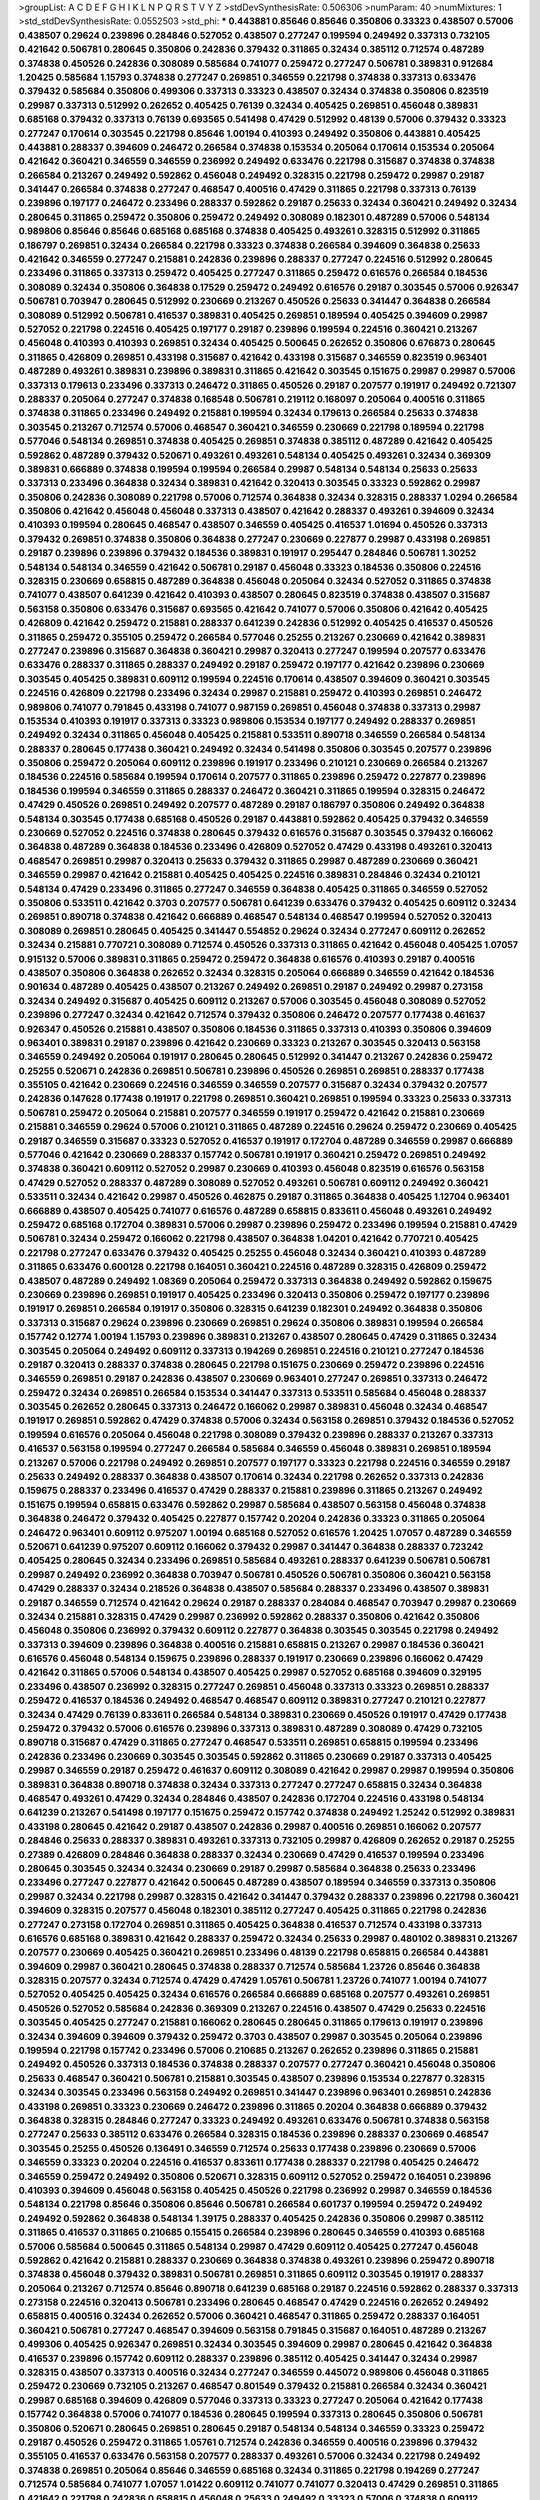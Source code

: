 >groupList:
A C D E F G H I K L
N P Q R S T V Y Z 
>stdDevSynthesisRate:
0.506306 
>numParam:
40
>numMixtures:
1
>std_stdDevSynthesisRate:
0.0552503
>std_phi:
***
0.443881 0.85646 0.85646 0.350806 0.33323 0.438507 0.57006 0.438507 0.29624 0.239896
0.284846 0.527052 0.438507 0.277247 0.199594 0.249492 0.337313 0.732105 0.421642 0.506781
0.280645 0.350806 0.242836 0.379432 0.311865 0.32434 0.385112 0.712574 0.487289 0.374838
0.450526 0.242836 0.308089 0.585684 0.741077 0.259472 0.277247 0.506781 0.389831 0.912684
1.20425 0.585684 1.15793 0.374838 0.277247 0.269851 0.346559 0.221798 0.374838 0.337313
0.633476 0.379432 0.585684 0.350806 0.499306 0.337313 0.33323 0.438507 0.32434 0.374838
0.350806 0.823519 0.29987 0.337313 0.512992 0.262652 0.405425 0.76139 0.32434 0.405425
0.269851 0.456048 0.389831 0.685168 0.379432 0.337313 0.76139 0.693565 0.541498 0.47429
0.512992 0.48139 0.57006 0.379432 0.33323 0.277247 0.170614 0.303545 0.221798 0.85646
1.00194 0.410393 0.249492 0.350806 0.443881 0.405425 0.443881 0.288337 0.394609 0.246472
0.266584 0.374838 0.153534 0.205064 0.170614 0.153534 0.205064 0.421642 0.360421 0.346559
0.346559 0.236992 0.249492 0.633476 0.221798 0.315687 0.374838 0.374838 0.266584 0.213267
0.249492 0.592862 0.456048 0.249492 0.328315 0.221798 0.259472 0.29987 0.29187 0.341447
0.266584 0.374838 0.277247 0.468547 0.400516 0.47429 0.311865 0.221798 0.337313 0.76139
0.239896 0.197177 0.246472 0.233496 0.288337 0.592862 0.29187 0.25633 0.32434 0.360421
0.249492 0.32434 0.280645 0.311865 0.259472 0.350806 0.259472 0.249492 0.308089 0.182301
0.487289 0.57006 0.548134 0.989806 0.85646 0.85646 0.685168 0.685168 0.374838 0.405425
0.493261 0.328315 0.512992 0.311865 0.186797 0.269851 0.32434 0.266584 0.221798 0.33323
0.374838 0.266584 0.394609 0.364838 0.25633 0.421642 0.346559 0.277247 0.215881 0.242836
0.239896 0.288337 0.277247 0.224516 0.512992 0.280645 0.233496 0.311865 0.337313 0.259472
0.405425 0.277247 0.311865 0.259472 0.616576 0.266584 0.184536 0.308089 0.32434 0.350806
0.364838 0.17529 0.259472 0.249492 0.616576 0.29187 0.303545 0.57006 0.926347 0.506781
0.703947 0.280645 0.512992 0.230669 0.213267 0.450526 0.25633 0.341447 0.364838 0.266584
0.308089 0.512992 0.506781 0.416537 0.389831 0.405425 0.269851 0.189594 0.405425 0.394609
0.29987 0.527052 0.221798 0.224516 0.405425 0.197177 0.29187 0.239896 0.199594 0.224516
0.360421 0.213267 0.456048 0.410393 0.410393 0.269851 0.32434 0.405425 0.500645 0.262652
0.350806 0.676873 0.280645 0.311865 0.426809 0.269851 0.433198 0.315687 0.421642 0.433198
0.315687 0.346559 0.823519 0.963401 0.487289 0.493261 0.389831 0.239896 0.389831 0.311865
0.421642 0.303545 0.151675 0.29987 0.29987 0.57006 0.337313 0.179613 0.233496 0.337313
0.246472 0.311865 0.450526 0.29187 0.207577 0.191917 0.249492 0.721307 0.288337 0.205064
0.277247 0.374838 0.168548 0.506781 0.219112 0.168097 0.205064 0.400516 0.311865 0.374838
0.311865 0.233496 0.249492 0.215881 0.199594 0.32434 0.179613 0.266584 0.25633 0.374838
0.303545 0.213267 0.712574 0.57006 0.468547 0.360421 0.346559 0.230669 0.221798 0.189594
0.221798 0.577046 0.548134 0.269851 0.374838 0.405425 0.269851 0.374838 0.385112 0.487289
0.421642 0.405425 0.592862 0.487289 0.379432 0.520671 0.493261 0.493261 0.548134 0.405425
0.493261 0.32434 0.369309 0.389831 0.666889 0.374838 0.199594 0.199594 0.266584 0.29987
0.548134 0.548134 0.25633 0.25633 0.337313 0.233496 0.364838 0.32434 0.389831 0.421642
0.320413 0.303545 0.33323 0.592862 0.29987 0.350806 0.242836 0.308089 0.221798 0.57006
0.712574 0.364838 0.32434 0.328315 0.288337 1.0294 0.266584 0.350806 0.421642 0.456048
0.456048 0.337313 0.438507 0.421642 0.288337 0.493261 0.394609 0.32434 0.410393 0.199594
0.280645 0.468547 0.438507 0.346559 0.405425 0.416537 1.01694 0.450526 0.337313 0.379432
0.269851 0.374838 0.350806 0.364838 0.277247 0.230669 0.227877 0.29987 0.433198 0.269851
0.29187 0.239896 0.239896 0.379432 0.184536 0.389831 0.191917 0.295447 0.284846 0.506781
1.30252 0.548134 0.548134 0.346559 0.421642 0.506781 0.29187 0.456048 0.33323 0.184536
0.350806 0.224516 0.328315 0.230669 0.658815 0.487289 0.364838 0.456048 0.205064 0.32434
0.527052 0.311865 0.374838 0.741077 0.438507 0.641239 0.421642 0.410393 0.438507 0.280645
0.823519 0.374838 0.438507 0.315687 0.563158 0.350806 0.633476 0.315687 0.693565 0.421642
0.741077 0.57006 0.350806 0.421642 0.405425 0.426809 0.421642 0.259472 0.215881 0.288337
0.641239 0.242836 0.512992 0.405425 0.416537 0.450526 0.311865 0.259472 0.355105 0.259472
0.266584 0.577046 0.25255 0.213267 0.230669 0.421642 0.389831 0.277247 0.239896 0.315687
0.364838 0.360421 0.29987 0.320413 0.277247 0.199594 0.207577 0.633476 0.633476 0.288337
0.311865 0.288337 0.249492 0.29187 0.259472 0.197177 0.421642 0.239896 0.230669 0.303545
0.405425 0.389831 0.609112 0.199594 0.224516 0.170614 0.438507 0.394609 0.360421 0.303545
0.224516 0.426809 0.221798 0.233496 0.32434 0.29987 0.215881 0.259472 0.410393 0.269851
0.246472 0.989806 0.741077 0.791845 0.433198 0.741077 0.987159 0.269851 0.456048 0.374838
0.337313 0.29987 0.153534 0.410393 0.191917 0.337313 0.33323 0.989806 0.153534 0.197177
0.249492 0.288337 0.269851 0.249492 0.32434 0.311865 0.456048 0.405425 0.215881 0.533511
0.890718 0.346559 0.266584 0.548134 0.288337 0.280645 0.177438 0.360421 0.249492 0.32434
0.541498 0.350806 0.303545 0.207577 0.239896 0.350806 0.259472 0.205064 0.609112 0.239896
0.191917 0.233496 0.210121 0.230669 0.266584 0.213267 0.184536 0.224516 0.585684 0.199594
0.170614 0.207577 0.311865 0.239896 0.259472 0.227877 0.239896 0.184536 0.199594 0.346559
0.311865 0.288337 0.246472 0.360421 0.311865 0.199594 0.328315 0.246472 0.47429 0.450526
0.269851 0.249492 0.207577 0.487289 0.29187 0.186797 0.350806 0.249492 0.364838 0.548134
0.303545 0.177438 0.685168 0.450526 0.29187 0.443881 0.592862 0.405425 0.379432 0.346559
0.230669 0.527052 0.224516 0.374838 0.280645 0.379432 0.616576 0.315687 0.303545 0.379432
0.166062 0.364838 0.487289 0.364838 0.184536 0.233496 0.426809 0.527052 0.47429 0.433198
0.493261 0.320413 0.468547 0.269851 0.29987 0.320413 0.25633 0.379432 0.311865 0.29987
0.487289 0.230669 0.360421 0.346559 0.29987 0.421642 0.215881 0.405425 0.405425 0.224516
0.389831 0.284846 0.32434 0.210121 0.548134 0.47429 0.233496 0.311865 0.277247 0.346559
0.364838 0.405425 0.311865 0.346559 0.527052 0.350806 0.533511 0.421642 0.3703 0.207577
0.506781 0.641239 0.633476 0.379432 0.405425 0.609112 0.32434 0.269851 0.890718 0.374838
0.421642 0.666889 0.468547 0.548134 0.468547 0.199594 0.527052 0.320413 0.308089 0.269851
0.280645 0.405425 0.341447 0.554852 0.29624 0.32434 0.277247 0.609112 0.262652 0.32434
0.215881 0.770721 0.308089 0.712574 0.450526 0.337313 0.311865 0.421642 0.456048 0.405425
1.07057 0.915132 0.57006 0.389831 0.311865 0.259472 0.259472 0.364838 0.616576 0.410393
0.29187 0.400516 0.438507 0.350806 0.364838 0.262652 0.32434 0.328315 0.205064 0.666889
0.346559 0.421642 0.184536 0.901634 0.487289 0.405425 0.438507 0.213267 0.249492 0.269851
0.29187 0.249492 0.29987 0.273158 0.32434 0.249492 0.315687 0.405425 0.609112 0.213267
0.57006 0.303545 0.456048 0.308089 0.527052 0.239896 0.277247 0.32434 0.421642 0.712574
0.379432 0.350806 0.246472 0.207577 0.177438 0.461637 0.926347 0.450526 0.215881 0.438507
0.350806 0.184536 0.311865 0.337313 0.410393 0.350806 0.394609 0.963401 0.389831 0.29187
0.239896 0.421642 0.230669 0.33323 0.213267 0.303545 0.320413 0.563158 0.346559 0.249492
0.205064 0.191917 0.280645 0.280645 0.512992 0.341447 0.213267 0.242836 0.259472 0.25255
0.520671 0.242836 0.269851 0.506781 0.239896 0.450526 0.269851 0.269851 0.288337 0.177438
0.355105 0.421642 0.230669 0.224516 0.346559 0.346559 0.207577 0.315687 0.32434 0.379432
0.207577 0.242836 0.147628 0.177438 0.191917 0.221798 0.269851 0.360421 0.269851 0.199594
0.33323 0.25633 0.337313 0.506781 0.259472 0.205064 0.215881 0.207577 0.346559 0.191917
0.259472 0.421642 0.215881 0.230669 0.215881 0.346559 0.29624 0.57006 0.210121 0.311865
0.487289 0.224516 0.29624 0.259472 0.230669 0.405425 0.29187 0.346559 0.315687 0.33323
0.527052 0.416537 0.191917 0.172704 0.487289 0.346559 0.29987 0.666889 0.577046 0.421642
0.230669 0.288337 0.157742 0.506781 0.191917 0.360421 0.259472 0.269851 0.249492 0.374838
0.360421 0.609112 0.527052 0.29987 0.230669 0.410393 0.456048 0.823519 0.616576 0.563158
0.47429 0.527052 0.288337 0.487289 0.308089 0.527052 0.493261 0.506781 0.609112 0.249492
0.360421 0.533511 0.32434 0.421642 0.29987 0.450526 0.462875 0.29187 0.311865 0.364838
0.405425 1.12704 0.963401 0.666889 0.438507 0.405425 0.741077 0.616576 0.487289 0.658815
0.833611 0.456048 0.493261 0.249492 0.259472 0.685168 0.172704 0.389831 0.57006 0.29987
0.239896 0.259472 0.233496 0.199594 0.215881 0.47429 0.506781 0.32434 0.259472 0.166062
0.221798 0.438507 0.364838 1.04201 0.421642 0.770721 0.405425 0.221798 0.277247 0.633476
0.379432 0.405425 0.25255 0.456048 0.32434 0.360421 0.410393 0.487289 0.311865 0.633476
0.600128 0.221798 0.164051 0.360421 0.224516 0.487289 0.328315 0.426809 0.259472 0.438507
0.487289 0.249492 1.08369 0.205064 0.259472 0.337313 0.364838 0.249492 0.592862 0.159675
0.230669 0.239896 0.269851 0.191917 0.405425 0.233496 0.320413 0.350806 0.259472 0.197177
0.239896 0.191917 0.269851 0.266584 0.191917 0.350806 0.328315 0.641239 0.182301 0.249492
0.364838 0.350806 0.337313 0.315687 0.29624 0.239896 0.230669 0.269851 0.29624 0.350806
0.389831 0.199594 0.266584 0.157742 0.12774 1.00194 1.15793 0.239896 0.389831 0.213267
0.438507 0.280645 0.47429 0.311865 0.32434 0.303545 0.205064 0.249492 0.609112 0.337313
0.194269 0.269851 0.224516 0.210121 0.277247 0.184536 0.29187 0.320413 0.288337 0.374838
0.280645 0.221798 0.151675 0.230669 0.259472 0.239896 0.224516 0.346559 0.269851 0.29187
0.242836 0.438507 0.230669 0.963401 0.277247 0.269851 0.337313 0.246472 0.259472 0.32434
0.269851 0.266584 0.153534 0.341447 0.337313 0.533511 0.585684 0.456048 0.288337 0.303545
0.262652 0.280645 0.337313 0.246472 0.166062 0.29987 0.389831 0.456048 0.32434 0.468547
0.191917 0.269851 0.592862 0.47429 0.374838 0.57006 0.32434 0.563158 0.269851 0.379432
0.184536 0.527052 0.199594 0.616576 0.205064 0.456048 0.221798 0.308089 0.379432 0.239896
0.288337 0.213267 0.337313 0.416537 0.563158 0.199594 0.277247 0.266584 0.585684 0.346559
0.456048 0.389831 0.269851 0.189594 0.213267 0.57006 0.221798 0.249492 0.269851 0.207577
0.197177 0.33323 0.221798 0.224516 0.346559 0.29187 0.25633 0.249492 0.288337 0.364838
0.438507 0.170614 0.32434 0.221798 0.262652 0.337313 0.242836 0.159675 0.288337 0.233496
0.416537 0.47429 0.288337 0.215881 0.239896 0.311865 0.213267 0.249492 0.151675 0.199594
0.658815 0.633476 0.592862 0.29987 0.585684 0.438507 0.563158 0.456048 0.374838 0.364838
0.246472 0.379432 0.405425 0.227877 0.157742 0.20204 0.242836 0.33323 0.311865 0.205064
0.246472 0.963401 0.609112 0.975207 1.00194 0.685168 0.527052 0.616576 1.20425 1.07057
0.487289 0.346559 0.520671 0.641239 0.975207 0.609112 0.166062 0.379432 0.29987 0.341447
0.364838 0.288337 0.723242 0.405425 0.280645 0.32434 0.233496 0.269851 0.585684 0.493261
0.288337 0.641239 0.506781 0.506781 0.29987 0.249492 0.236992 0.364838 0.703947 0.506781
0.450526 0.506781 0.350806 0.360421 0.563158 0.47429 0.288337 0.32434 0.218526 0.364838
0.438507 0.585684 0.288337 0.233496 0.438507 0.389831 0.29187 0.346559 0.712574 0.421642
0.29624 0.29187 0.288337 0.284084 0.468547 0.703947 0.29987 0.230669 0.32434 0.215881
0.328315 0.47429 0.29987 0.236992 0.592862 0.288337 0.350806 0.421642 0.350806 0.456048
0.350806 0.236992 0.379432 0.609112 0.227877 0.364838 0.303545 0.303545 0.221798 0.249492
0.337313 0.394609 0.239896 0.364838 0.400516 0.215881 0.658815 0.213267 0.29987 0.184536
0.360421 0.616576 0.456048 0.548134 0.159675 0.239896 0.288337 0.191917 0.230669 0.239896
0.166062 0.47429 0.421642 0.311865 0.57006 0.548134 0.438507 0.405425 0.29987 0.527052
0.685168 0.394609 0.329195 0.233496 0.438507 0.236992 0.328315 0.277247 0.269851 0.456048
0.337313 0.33323 0.269851 0.288337 0.259472 0.416537 0.184536 0.249492 0.468547 0.468547
0.609112 0.389831 0.277247 0.210121 0.227877 0.32434 0.47429 0.76139 0.833611 0.266584
0.548134 0.389831 0.230669 0.450526 0.191917 0.47429 0.177438 0.259472 0.379432 0.57006
0.616576 0.239896 0.337313 0.389831 0.487289 0.308089 0.47429 0.732105 0.890718 0.315687
0.47429 0.311865 0.277247 0.468547 0.533511 0.269851 0.658815 0.199594 0.233496 0.242836
0.233496 0.230669 0.303545 0.303545 0.592862 0.311865 0.230669 0.29187 0.337313 0.405425
0.29987 0.346559 0.29187 0.259472 0.461637 0.609112 0.308089 0.421642 0.29987 0.29987
0.199594 0.350806 0.389831 0.364838 0.890718 0.374838 0.32434 0.337313 0.277247 0.277247
0.658815 0.32434 0.364838 0.468547 0.493261 0.47429 0.32434 0.284846 0.438507 0.242836
0.172704 0.224516 0.433198 0.548134 0.641239 0.213267 0.541498 0.197177 0.151675 0.259472
0.157742 0.374838 0.249492 1.25242 0.512992 0.389831 0.433198 0.280645 0.421642 0.29187
0.438507 0.242836 0.29987 0.400516 0.269851 0.166062 0.207577 0.284846 0.25633 0.288337
0.389831 0.493261 0.337313 0.732105 0.29987 0.426809 0.262652 0.29187 0.25255 0.27389
0.426809 0.284846 0.364838 0.288337 0.32434 0.230669 0.47429 0.416537 0.199594 0.233496
0.280645 0.303545 0.32434 0.32434 0.230669 0.29187 0.29987 0.585684 0.364838 0.25633
0.233496 0.233496 0.277247 0.227877 0.421642 0.500645 0.487289 0.438507 0.189594 0.346559
0.337313 0.350806 0.29987 0.32434 0.221798 0.29987 0.328315 0.421642 0.341447 0.379432
0.288337 0.239896 0.221798 0.360421 0.394609 0.328315 0.207577 0.456048 0.182301 0.385112
0.277247 0.405425 0.311865 0.221798 0.242836 0.277247 0.273158 0.172704 0.269851 0.311865
0.405425 0.364838 0.416537 0.712574 0.433198 0.337313 0.616576 0.685168 0.389831 0.421642
0.288337 0.259472 0.32434 0.25633 0.29987 0.480102 0.389831 0.213267 0.207577 0.230669
0.405425 0.360421 0.269851 0.233496 0.48139 0.221798 0.658815 0.266584 0.443881 0.394609
0.29987 0.360421 0.280645 0.374838 0.288337 0.712574 0.585684 1.23726 0.85646 0.364838
0.328315 0.207577 0.32434 0.712574 0.47429 0.47429 1.05761 0.506781 1.23726 0.741077
1.00194 0.741077 0.527052 0.405425 0.405425 0.32434 0.616576 0.266584 0.666889 0.685168
0.207577 0.493261 0.269851 0.450526 0.527052 0.585684 0.242836 0.369309 0.213267 0.224516
0.438507 0.47429 0.25633 0.224516 0.303545 0.405425 0.277247 0.215881 0.166062 0.280645
0.280645 0.311865 0.179613 0.191917 0.239896 0.32434 0.394609 0.394609 0.379432 0.259472
0.3703 0.438507 0.29987 0.303545 0.205064 0.239896 0.199594 0.221798 0.157742 0.233496
0.57006 0.210685 0.213267 0.262652 0.239896 0.311865 0.215881 0.249492 0.450526 0.337313
0.184536 0.374838 0.288337 0.207577 0.277247 0.360421 0.456048 0.350806 0.25633 0.468547
0.360421 0.506781 0.215881 0.303545 0.438507 0.239896 0.153534 0.227877 0.328315 0.32434
0.303545 0.233496 0.563158 0.249492 0.269851 0.341447 0.239896 0.963401 0.269851 0.242836
0.433198 0.269851 0.33323 0.230669 0.246472 0.239896 0.311865 0.20204 0.364838 0.666889
0.379432 0.364838 0.328315 0.284846 0.277247 0.33323 0.249492 0.493261 0.633476 0.506781
0.374838 0.563158 0.277247 0.25633 0.385112 0.633476 0.266584 0.328315 0.184536 0.239896
0.288337 0.230669 0.468547 0.303545 0.25255 0.450526 0.136491 0.346559 0.712574 0.25633
0.177438 0.239896 0.230669 0.57006 0.346559 0.33323 0.20204 0.224516 0.416537 0.833611
0.177438 0.288337 0.221798 0.405425 0.246472 0.346559 0.259472 0.249492 0.350806 0.520671
0.328315 0.609112 0.527052 0.259472 0.164051 0.239896 0.410393 0.394609 0.456048 0.563158
0.405425 0.450526 0.221798 0.236992 0.29987 0.346559 0.184536 0.548134 0.221798 0.85646
0.350806 0.85646 0.506781 0.266584 0.601737 0.199594 0.259472 0.249492 0.249492 0.592862
0.364838 0.548134 1.39175 0.288337 0.405425 0.242836 0.350806 0.29987 0.385112 0.311865
0.416537 0.311865 0.210685 0.155415 0.266584 0.239896 0.280645 0.346559 0.410393 0.685168
0.57006 0.585684 0.500645 0.311865 0.548134 0.29987 0.47429 0.609112 0.405425 0.277247
0.456048 0.592862 0.421642 0.215881 0.288337 0.230669 0.364838 0.374838 0.493261 0.239896
0.259472 0.890718 0.374838 0.456048 0.379432 0.389831 0.506781 0.269851 0.311865 0.609112
0.303545 0.191917 0.288337 0.205064 0.213267 0.712574 0.85646 0.890718 0.641239 0.685168
0.29187 0.224516 0.592862 0.288337 0.337313 0.273158 0.224516 0.320413 0.506781 0.233496
0.280645 0.468547 0.47429 0.224516 0.262652 0.249492 0.658815 0.400516 0.32434 0.262652
0.57006 0.360421 0.468547 0.311865 0.259472 0.288337 0.164051 0.360421 0.506781 0.277247
0.468547 0.394609 0.563158 0.791845 0.315687 0.164051 0.487289 0.213267 0.499306 0.405425
0.926347 0.269851 0.32434 0.303545 0.394609 0.29987 0.280645 0.421642 0.364838 0.416537
0.239896 0.157742 0.609112 0.288337 0.239896 0.385112 0.405425 0.341447 0.32434 0.29987
0.328315 0.438507 0.337313 0.400516 0.32434 0.277247 0.346559 0.445072 0.989806 0.456048
0.311865 0.259472 0.230669 0.732105 0.213267 0.468547 0.801549 0.379432 0.215881 0.266584
0.32434 0.360421 0.29987 0.685168 0.394609 0.426809 0.577046 0.337313 0.33323 0.277247
0.205064 0.421642 0.177438 0.157742 0.364838 0.57006 0.741077 0.184536 0.280645 0.199594
0.337313 0.280645 0.350806 0.506781 0.350806 0.520671 0.280645 0.269851 0.280645 0.29187
0.548134 0.548134 0.346559 0.33323 0.259472 0.29187 0.450526 0.259472 0.311865 1.05761
0.712574 0.242836 0.346559 0.400516 0.239896 0.379432 0.355105 0.416537 0.633476 0.563158
0.207577 0.288337 0.493261 0.57006 0.32434 0.221798 0.249492 0.374838 0.269851 0.205064
0.85646 0.346559 0.685168 0.32434 0.311865 0.221798 0.194269 0.277247 0.712574 0.585684
0.741077 1.07057 1.01422 0.609112 0.741077 0.741077 0.320413 0.47429 0.269851 0.311865
0.421642 0.221798 0.242836 0.658815 0.456048 0.25633 0.249492 0.33323 0.57006 0.374838
0.609112 0.410393 0.527052 0.33323 0.421642 0.389831 0.609112 0.548134 0.676873 0.269851
0.533511 0.741077 0.658815 0.416537 0.191917 0.249492 0.468547 0.456048 0.184536 0.456048
0.221798 0.32434 0.676873 0.676873 0.303545 0.269851 0.712574 0.25633 0.266584 0.374838
0.215881 0.288337 0.438507 0.269851 0.421642 0.405425 0.416537 0.280645 0.416537 0.236992
0.32434 0.450526 0.364838 0.360421 0.337313 0.29987 0.337313 0.239896 0.269851 0.213267
0.25633 0.29987 0.266584 0.32434 0.468547 0.280645 0.405425 0.811372 0.527052 0.609112
1.25242 0.658815 0.609112 0.456048 0.421642 0.658815 1.08369 0.32434 0.685168 0.512992
0.658815 0.364838 0.379432 0.823519 0.433198 0.221798 0.266584 0.346559 0.269851 0.303545
0.487289 0.288337 0.29987 0.311865 0.25255 0.450526 0.246472 0.213267 0.311865 0.29987
0.341447 0.360421 0.703947 0.337313 0.29987 0.266584 0.303545 0.438507 0.770721 0.311865
0.364838 0.210685 0.239896 0.311865 0.288337 0.14195 0.107871 0.191917 0.506781 0.213267
0.186797 0.221798 0.342363 0.29187 0.609112 0.47429 0.20204 0.239896 0.433198 0.337313
0.421642 0.29187 0.350806 0.57006 0.230669 0.249492 0.224516 0.280645 0.249492 0.450526
0.346559 0.189594 0.266584 0.233496 0.239896 0.374838 0.541498 0.360421 0.32434 0.29987
0.259472 0.311865 0.259472 0.253227 0.389831 0.47429 0.280645 0.527052 0.259472 0.641239
0.213267 0.249492 0.259472 0.548134 0.33323 0.308089 0.184536 0.389831 0.277247 0.350806
0.658815 0.269851 0.191917 0.394609 1.00194 0.533511 0.685168 0.184536 0.172704 0.239896
0.29987 0.468547 0.468547 0.205064 0.277247 0.191917 0.259472 0.438507 0.29187 0.541498
0.33323 0.527052 0.346559 0.493261 0.389831 0.350806 0.207577 0.438507 0.311865 0.172704
0.277247 0.221798 0.166062 0.239896 0.277247 0.277247 0.658815 0.230669 0.184536 0.147628
0.548134 0.32434 0.337313 0.249492 0.249492 0.221798 0.25255 0.346559 0.25633 0.410393
0.350806 0.337313 0.249492 0.337313 0.609112 0.421642 0.389831 0.703947 0.337313 0.337313
0.585684 0.29987 0.259472 0.249492 0.194269 0.33323 0.633476 0.29987 0.337313 0.801549
0.311865 0.303545 0.421642 0.379432 0.364838 0.685168 0.47429 0.410393 0.400516 0.548134
0.221798 0.374838 0.153534 0.249492 0.350806 0.416537 0.341447 0.311865 0.239896 0.405425
0.379432 0.337313 0.346559 0.311865 0.350806 0.288337 0.199594 0.249492 0.527052 0.239896
0.170614 0.269851 1.0294 0.303545 0.350806 0.259472 0.191917 0.227877 0.164051 0.658815
0.25255 0.533511 0.480102 0.633476 0.239896 0.346559 0.221798 0.25633 0.29987 0.533511
0.236992 0.320413 0.213267 0.151675 0.259472 0.246472 0.468547 0.741077 0.337313 0.355105
0.249492 0.487289 0.29624 0.506781 0.311865 0.468547 0.712574 0.512992 0.685168 0.890718
0.823519 0.364838 0.337313 0.421642 0.493261 0.421642 0.563158 0.33323 0.421642 0.311865
0.194269 0.433198 0.360421 0.315687 0.224516 0.421642 0.213267 0.259472 0.213267 0.280645
0.609112 0.311865 0.25633 0.269851 0.269851 0.379432 0.29187 0.266584 0.170614 0.364838
0.266584 0.249492 0.433198 0.177438 0.487289 0.337313 0.29987 0.337313 0.337313 0.32434
0.493261 0.29987 0.269851 0.346559 0.548134 0.213267 0.215881 0.170614 0.277247 0.85646
0.249492 0.389831 0.280645 0.506781 0.277247 0.3703 0.186797 0.658815 0.189594 0.311865
0.658815 0.346559 0.189594 0.364838 0.189594 0.269851 0.389831 0.224516 0.172704 0.506781
0.239896 0.641239 0.563158 0.374838 0.379432 0.389831 0.506781 0.221798 0.249492 0.233496
0.346559 0.249492 0.405425 0.770721 0.527052 0.487289 0.438507 0.249492 0.25633 0.421642
0.360421 0.29987 0.25255 0.288337 0.426809 0.360421 0.29187 0.311865 0.311865 0.149438
0.360421 0.311865 0.126193 0.191917 0.303545 0.215881 0.433198 0.658815 0.374838 0.364838
0.233496 0.184536 0.741077 0.360421 0.315687 0.350806 0.410393 0.288337 0.421642 0.394609
0.394609 0.25255 0.493261 0.213267 0.269851 0.609112 0.230669 0.433198 0.443881 0.311865
0.230669 0.213267 0.801549 0.242836 0.184536 0.12774 0.29187 0.389831 0.295447 0.236992
0.527052 0.350806 0.303545 0.259472 0.823519 0.199594 0.199594 0.676873 0.506781 0.592862
0.249492 0.385112 0.527052 0.592862 0.527052 0.153534 0.224516 0.750159 0.712574 0.609112
0.32434 0.487289 0.136491 0.426809 0.207577 0.303545 0.29624 0.350806 0.177438 0.288337
0.3703 0.405425 0.224516 0.184536 0.438507 0.527052 0.926347 0.487289 0.337313 0.242836
0.259472 0.33323 0.554852 0.512992 0.421642 0.487289 0.249492 0.374838 0.421642 0.207577
0.527052 0.159675 0.288337 0.259472 0.320413 0.269851 0.213267 0.221798 0.328315 0.346559
0.633476 0.337313 0.197177 0.273158 0.288337 0.266584 0.633476 0.616576 0.400516 0.456048
0.527052 0.230669 0.450526 0.421642 0.346559 0.791845 0.328315 0.230669 0.770721 0.989806
0.780166 0.616576 0.633476 0.400516 0.374838 0.520671 0.57006 0.641239 0.239896 0.389831
0.493261 0.405425 0.249492 0.32434 0.364838 0.303545 0.249492 0.658815 0.277247 0.456048
0.421642 0.32434 0.277247 0.641239 0.364838 0.277247 0.280645 0.438507 0.184536 0.239896
0.438507 0.506781 0.389831 0.25633 0.311865 0.585684 0.712574 0.76139 0.389831 0.33323
0.433198 0.468547 0.533511 0.405425 0.712574 0.389831 0.25633 0.320413 0.350806 0.33323
0.374838 0.685168 0.230669 0.527052 0.269851 0.374838 0.29987 0.374838 0.527052 0.213267
0.500645 0.29187 0.374838 0.616576 0.741077 0.450526 0.350806 0.666889 0.364838 0.337313
0.315687 0.554852 0.421642 0.741077 0.218526 0.199594 0.269851 0.259472 0.288337 0.433198
1.0294 0.609112 0.236992 0.215881 0.288337 0.29987 0.249492 0.288337 0.389831 0.443881
0.32434 0.184536 0.29187 0.563158 0.249492 0.328315 0.207577 0.685168 0.341447 0.400516
0.548134 0.833611 0.493261 0.199594 0.224516 0.239896 0.177438 0.29987 0.915132 0.641239
0.548134 0.379432 0.288337 0.374838 0.242836 0.364838 0.233496 0.360421 0.468547 0.239896
0.360421 0.346559 0.29987 0.520671 0.374838 0.791845 0.506781 0.389831 0.374838 0.693565
0.468547 0.554852 0.823519 0.364838 0.337313 0.616576 0.548134 0.346559 0.563158 0.493261
0.239896 0.450526 0.493261 0.210121 0.57006 0.433198 0.833611 0.410393 0.32434 0.360421
0.29624 0.433198 0.389831 0.210121 0.213267 0.207577 0.433198 0.364838 1.08369 0.548134
0.527052 0.364838 0.389831 0.259472 0.215881 0.224516 0.405425 0.32434 0.374838 0.389831
0.32434 0.280645 0.487289 0.311865 0.280645 0.311865 0.47429 0.346559 0.29987 0.963401
0.915132 1.0294 0.303545 0.266584 0.233496 0.346559 0.693565 0.506781 0.468547 0.693565
0.592862 0.369309 0.433198 0.616576 0.963401 0.533511 0.288337 0.280645 0.288337 0.266584
0.186797 0.328315 0.266584 0.385112 0.320413 0.487289 0.224516 0.350806 0.379432 0.741077
0.438507 0.269851 0.159675 0.450526 0.487289 0.410393 0.585684 0.311865 0.394609 0.389831
0.249492 0.499306 0.239896 0.227877 0.801549 0.76139 0.426809 0.266584 0.14195 0.207577
0.541498 0.456048 0.337313 0.374838 0.33323 0.25255 0.207577 0.389831 0.236992 0.350806
0.266584 0.32434 0.341447 0.360421 0.205064 0.266584 0.461637 0.249492 0.29187 0.177438
0.191917 0.242836 0.350806 0.249492 0.389831 0.32434 0.197177 0.400516 0.364838 0.153534
0.184536 0.277247 0.633476 0.29987 0.360421 0.259472 0.259472 0.320413 1.0294 0.389831
0.219112 0.170614 0.33323 0.47429 0.48139 0.311865 0.207577 0.468547 0.364838 0.416537
0.273158 0.311865 0.438507 0.224516 0.32434 0.191917 0.168548 0.266584 0.405425 0.215881
0.191917 0.592862 0.239896 0.416537 0.320413 0.355105 0.164051 0.259472 0.280645 0.249492
0.609112 0.416537 0.308089 0.47429 0.273158 0.337313 0.461637 0.32434 0.512992 0.266584
0.230669 0.184536 0.527052 0.25633 0.249492 0.25255 0.311865 0.47429 0.468547 0.277247
0.259472 0.230669 0.320413 0.346559 0.438507 0.405425 0.213267 0.277247 0.230669 0.311865
0.350806 0.374838 0.259472 0.280645 0.221798 0.29187 0.346559 0.166062 0.405425 0.548134
0.405425 0.277247 0.249492 0.218526 0.712574 0.259472 0.554852 0.350806 0.179613 0.184536
0.685168 0.249492 0.249492 0.364838 0.269851 0.890718 0.186797 0.207577 0.207577 0.205064
0.246472 0.421642 0.346559 0.364838 0.184536 0.239896 0.438507 0.389831 0.32434 0.499306
0.239896 0.288337 0.219112 0.450526 0.29987 0.230669 0.346559 0.633476 0.221798 0.280645
0.191917 0.394609 0.741077 0.879934 0.288337 1.0294 0.433198 0.585684 0.337313 0.288337
0.29987 0.320413 0.633476 0.337313 0.385112 0.29987 0.527052 0.311865 0.29624 0.177438
0.337313 0.288337 0.242836 0.951737 0.47429 0.506781 0.487289 0.311865 0.374838 0.890718
0.563158 0.866956 1.08369 1.20425 0.577046 0.389831 0.269851 0.548134 0.32434 0.389831
0.585684 0.676873 0.685168 0.592862 0.177438 0.346559 0.199594 0.277247 0.280645 0.221798
0.554852 0.360421 0.230669 0.360421 0.269851 0.548134 0.269851 0.29624 0.416537 0.364838
0.213267 0.592862 0.277247 0.801549 0.259472 0.269851 0.230669 0.600128 0.350806 0.230669
0.641239 0.963401 0.29987 0.311865 0.443881 0.199594 0.303545 0.288337 0.221798 0.172704
0.770721 0.207577 0.242836 0.364838 0.548134 0.389831 0.405425 0.315687 0.191917 0.500645
0.32434 0.221798 0.249492 0.32434 0.456048 0.563158 0.205064 0.249492 0.350806 0.337313
0.346559 0.166062 0.685168 0.493261 0.191917 0.184536 0.29187 0.548134 0.493261 0.153534
0.320413 0.230669 0.364838 0.219112 0.184536 0.280645 0.548134 0.29987 0.374838 0.350806
0.182301 0.155415 0.527052 0.633476 0.487289 0.405425 0.493261 0.609112 0.405425 0.926347
0.259472 0.288337 0.29187 0.616576 0.379432 0.29987 0.389831 0.337313 0.269851 0.833611
0.259472 0.400516 0.337313 0.320413 0.346559 0.468547 0.288337 0.230669 0.433198 0.563158
0.405425 0.364838 0.19479 0.277247 0.57006 0.563158 0.520671 0.585684 0.360421 0.405425
0.487289 0.269851 0.218526 0.360421 0.280645 0.364838 0.33323 0.207577 0.394609 0.85646
0.438507 0.239896 0.527052 0.421642 0.712574 0.227877 0.194269 0.280645 0.364838 0.360421
0.25633 0.239896 0.303545 0.616576 0.172704 0.29624 0.963401 0.592862 0.527052 0.269851
0.215881 0.400516 0.438507 0.337313 0.215881 0.443881 0.337313 0.311865 0.288337 0.379432
0.592862 0.487289 0.487289 0.280645 0.410393 0.350806 0.360421 0.879934 0.29187 0.374838
0.609112 0.389831 0.47429 0.438507 0.693565 0.421642 0.405425 0.280645 0.592862 0.421642
0.421642 0.649098 0.25633 0.239896 0.506781 0.389831 0.438507 0.277247 0.249492 0.239896
0.29187 0.493261 0.385112 0.33323 0.438507 0.246472 0.563158 1.1134 0.616576 0.197177
0.592862 0.426809 0.32434 0.311865 0.801549 1.23726 0.364838 0.468547 0.438507 0.311865
0.438507 0.548134 0.29987 0.456048 1.15793 0.400516 0.433198 0.616576 0.85646 0.303545
0.205064 0.374838 0.379432 0.379432 0.360421 0.890718 0.520671 0.57006 0.394609 0.255645
0.29987 0.527052 0.346559 0.320413 0.29987 0.315687 0.394609 0.585684 0.47429 0.184536
0.337313 0.389831 0.157742 0.364838 0.249492 0.400516 0.405425 0.239896 0.280645 0.32434
0.421642 0.239896 0.506781 0.337313 0.506781 0.506781 0.311865 0.249492 0.315687 0.493261
0.288337 0.592862 0.25255 0.585684 0.239896 0.266584 0.25633 0.337313 0.32434 0.221798
0.685168 0.32434 0.33323 0.136491 0.288337 0.259472 0.266584 0.548134 0.450526 0.280645
0.533511 0.311865 0.242836 0.450526 0.266584 0.374838 0.320413 0.400516 0.315687 0.468547
0.303545 0.172704 0.394609 0.926347 0.951737 1.44742 0.649098 0.374838 0.374838 0.487289
0.239896 0.29987 0.32434 0.249492 0.585684 0.32434 0.337313 0.416537 0.533511 0.554852
0.379432 0.191917 0.239896 0.239896 0.280645 0.450526 0.374838 0.364838 0.609112 0.213267
0.311865 0.266584 0.421642 0.213267 0.184536 0.364838 0.541498 0.32434 0.32434 0.346559
0.311865 0.512992 0.29987 0.346559 0.246472 0.315687 0.389831 0.136491 0.19479 0.25633
0.456048 0.315687 0.166062 0.288337 0.389831 0.609112 0.221798 0.249492 0.456048 0.450526
0.389831 0.416537 0.280645 0.421642 0.29987 0.277247 0.199594 0.421642 0.421642 0.266584
0.456048 1.1134 0.197177 0.405425 0.685168 0.337313 0.315687 0.405425 0.277247 0.29987
0.337313 0.364838 0.320413 0.224516 0.213267 0.277247 0.770721 0.288337 0.350806 0.159675
0.493261 0.177438 0.303545 0.288337 0.633476 0.374838 0.416537 0.145841 0.249492 0.224516
0.230669 0.277247 0.191917 0.311865 0.350806 0.221798 0.266584 0.233496 0.249492 0.456048
0.721307 0.592862 0.277247 0.277247 0.20204 0.184536 0.259472 0.280645 0.288337 0.184536
0.168097 0.32434 0.280645 0.273158 0.199594 0.205064 0.277247 0.277247 0.633476 0.280645
0.33323 0.548134 0.269851 0.29624 0.199594 0.394609 0.585684 0.284846 0.166062 0.239896
0.249492 0.487289 0.236992 0.288337 0.405425 0.405425 0.658815 0.770721 0.76139 0.315687
0.360421 0.712574 0.633476 0.12774 0.277247 0.273158 0.197177 0.320413 0.147628 0.221798
0.487289 0.433198 0.205064 0.230669 0.456048 0.249492 0.311865 0.246472 0.230669 0.57006
0.32434 0.563158 0.311865 0.221798 0.563158 0.493261 0.32434 0.288337 0.32434 0.266584
0.25255 0.693565 0.592862 1.08369 0.277247 0.280645 0.389831 0.405425 0.311865 0.199594
0.14369 0.269851 0.249492 0.350806 0.25633 0.633476 0.641239 0.468547 0.650839 0.389831
0.213267 0.616576 0.269851 0.269851 0.346559 0.29987 0.213267 0.266584 0.288337 0.25633
0.249492 0.384082 0.33323 0.493261 0.199594 0.32434 0.360421 0.433198 0.221798 0.259472
0.400516 0.57006 0.527052 0.239896 0.456048 0.506781 0.259472 0.29187 0.29987 0.732105
0.33323 0.262652 0.259472 0.311865 0.563158 0.205064 0.389831 0.221798 0.184536 0.215881
0.213267 0.32434 0.405425 0.131241 0.184536 0.249492 0.25255 0.280645 0.191917 0.277247
0.259472 0.197177 0.29624 0.29987 0.364838 0.17529 0.421642 0.421642 0.32434 0.548134
0.221798 0.246472 0.246472 0.548134 0.548134 0.585684 0.823519 0.443881 0.360421 0.487289
0.616576 0.641239 0.47429 0.563158 0.374838 0.213267 0.685168 0.456048 0.658815 0.712574
0.512992 0.259472 0.346559 0.337313 0.311865 0.890718 1.30252 0.676873 0.633476 0.541498
0.577046 0.506781 0.207577 0.350806 0.311865 0.963401 0.616576 0.277247 0.280645 0.277247
0.616576 0.592862 1.04201 0.890718 0.879934 0.47429 0.421642 0.527052 0.438507 0.666889
0.512992 0.443881 0.315687 0.239896 0.224516 0.29987 0.421642 0.712574 0.405425 0.288337
0.33323 0.512992 0.249492 0.239896 0.280645 0.277247 0.153534 0.438507 0.29987 0.266584
0.246472 0.433198 0.277247 0.685168 0.364838 0.224516 0.374838 0.25633 0.320413 0.29187
0.199594 0.184536 0.337313 0.963401 0.926347 0.346559 0.389831 0.541498 0.616576 0.456048
0.385112 0.563158 0.360421 0.25633 0.456048 0.374838 0.242836 0.311865 0.328315 0.350806
0.230669 0.233496 0.218526 0.29987 0.421642 0.732105 0.456048 0.32434 0.421642 0.85646
0.533511 0.288337 0.280645 0.541498 0.259472 0.259472 0.29187 0.350806 0.328315 0.230669
0.426809 0.337313 0.389831 0.616576 0.833611 0.741077 0.506781 0.712574 0.548134 0.712574
0.29187 0.337313 1.0294 1.17212 0.527052 0.600128 0.741077 0.741077 0.421642 0.641239
0.666889 0.926347 0.548134 0.426809 0.311865 0.416537 0.389831 0.600128 0.782258 0.233496
0.205064 0.468547 0.337313 0.280645 0.29187 0.364838 0.527052 0.350806 0.246472 0.224516
0.147628 0.213267 0.379432 0.215881 0.364838 0.303545 0.259472 0.527052 0.199594 0.311865
0.405425 0.554852 0.360421 0.421642 0.506781 0.416537 0.624133 0.280645 0.421642 0.360421
0.609112 0.385112 0.355105 0.249492 0.374838 0.374838 0.239896 0.33323 0.461637 0.199594
0.215881 0.236992 0.303545 0.266584 0.233496 0.230669 0.527052 0.48139 0.350806 0.29987
0.236992 0.215881 0.29187 0.416537 0.259472 0.405425 0.456048 0.266584 0.32434 0.360421
0.230669 0.320413 0.199594 0.47429 0.215881 0.320413 0.512992 0.29987 0.239896 0.364838
0.207577 0.199594 0.179613 0.308089 0.468547 0.242836 0.153534 0.350806 0.242836 0.177438
0.29987 0.374838 0.405425 0.609112 0.32434 0.311865 0.249492 0.29987 0.224516 0.32434
0.189594 0.433198 0.337313 0.823519 0.337313 0.360421 0.32434 0.14195 0.350806 0.633476
0.215881 0.311865 0.25255 0.184536 0.389831 0.421642 0.25633 0.394609 0.33323 0.350806
0.350806 0.221798 0.191917 0.277247 0.456048 0.337313 0.207577 0.438507 0.277247 0.801549
0.239896 0.346559 0.29987 0.337313 0.487289 1.1134 0.230669 0.320413 0.350806 0.364838
0.337313 0.506781 0.389831 0.421642 0.693565 0.480102 0.288337 0.280645 0.374838 0.303545
0.29187 0.29987 0.346559 0.230669 0.242836 0.277247 0.379432 0.288337 0.177438 0.136491
0.288337 0.266584 0.311865 0.191917 0.33323 0.29987 0.438507 0.311865 0.230669 0.311865
0.421642 0.379432 0.456048 0.360421 0.249492 0.259472 0.29187 0.346559 0.421642 0.311865
0.239896 0.172704 0.890718 0.269851 0.389831 0.315687 0.750159 0.288337 0.233496 0.213267
0.57006 0.266584 0.346559 0.32434 0.394609 0.374838 0.389831 0.450526 0.527052 0.389831
0.512992 0.337313 0.364838 0.29187 0.374838 0.468547 0.487289 0.421642 0.548134 0.487289
0.405425 0.389831 0.527052 0.172704 0.186797 0.337313 0.315687 0.616576 0.389831 0.308089
0.506781 0.269851 0.215881 0.311865 0.25633 0.224516 0.262652 0.379432 0.269851 0.385112
0.20204 0.249492 0.32434 0.29987 0.337313 0.29987 0.224516 0.179613 0.215881 0.609112
0.197177 0.32434 0.215881 0.199594 0.29987 0.159675 0.233496 0.109193 0.989806 0.32434
0.346559 0.239896 0.221798 0.29187 0.280645 0.506781 0.199594 0.320413 0.259472 0.191917
0.346559 0.213267 0.221798 0.259472 0.246472 0.355105 0.421642 0.266584 0.277247 0.269851
0.230669 0.303545 0.269851 1.04201 0.533511 0.230669 0.266584 0.303545 0.308089 0.32434
0.468547 0.224516 0.33323 0.215881 0.315687 0.493261 0.337313 0.263356 0.364838 0.666889
0.592862 0.25633 0.239896 0.288337 0.177438 0.527052 0.584118 0.262652 0.541498 0.389831
0.487289 0.741077 0.563158 0.199594 0.337313 0.221798 0.76139 0.33323 0.172704 0.311865
0.224516 0.57006 0.616576 0.421642 0.337313 0.288337 0.29987 0.712574 0.269851 0.280645
0.303545 0.350806 0.29987 0.379432 0.520671 0.57006 0.712574 1.15793 1.08369 1.15793
0.801549 0.259472 0.541498 0.3703 0.527052 0.585684 0.468547 0.29624 0.389831 0.311865
0.29187 0.337313 0.280645 0.33323 0.416537 0.712574 0.963401 0.456048 0.199594 0.32434
0.221798 0.25633 0.801549 0.13285 0.548134 0.242836 0.493261 0.205064 0.308089 0.389831
0.277247 0.33323 0.360421 0.147628 0.438507 0.259472 0.337313 0.389831 0.346559 0.277247
0.32434 0.277247 0.693565 0.57006 0.259472 0.273158 0.259472 0.438507 0.360421 0.32434
0.249492 0.161632 0.288337 0.433198 0.47429 0.207577 0.221798 0.421642 0.350806 0.242836
0.205064 0.394609 0.32434 0.177438 0.389831 0.249492 0.288337 0.416537 0.233496 0.32434
0.259472 0.215881 0.846091 0.277247 0.269851 0.230669 0.303545 0.685168 0.33323 0.676873
0.47429 0.29624 0.259472 0.311865 0.592862 0.29187 0.249492 0.791845 0.410393 0.493261
0.215881 0.364838 0.890718 0.721307 0.609112 0.364838 0.262652 0.311865 0.512992 0.624133
0.233496 0.266584 0.288337 0.230669 0.29987 0.249492 0.32434 0.29187 0.239896 0.328315
0.527052 0.277247 0.346559 0.249492 0.346559 0.172704 0.215881 0.360421 0.355105 0.311865
0.288337 0.85646 0.288337 0.277247 0.433198 0.433198 0.249492 0.215881 0.520671 0.350806
1.04201 0.770721 0.394609 0.364838 0.421642 0.548134 0.221798 0.186797 0.493261 0.266584
0.259472 0.224516 0.32434 0.186797 0.273158 0.32434 0.159675 0.126193 0.303545 0.374838
0.164051 0.341447 0.438507 0.592862 0.346559 0.315687 0.374838 0.456048 0.527052 0.658815
0.337313 0.506781 0.487289 0.311865 0.249492 0.308089 0.224516 0.433198 0.389831 0.433198
0.487289 0.360421 0.172704 0.328315 0.712574 0.221798 0.233496 0.303545 0.221798 0.360421
0.280645 0.199594 0.609112 0.218526 0.468547 0.239896 0.374838 0.184536 0.269851 0.259472
0.239896 0.421642 0.394609 0.350806 0.269851 0.311865 0.159675 0.224516 0.47429 0.288337
0.601737 0.233496 0.230669 0.311865 0.177438 0.421642 0.379432 0.823519 0.303545 0.493261
0.32434 1.00194 0.337313 0.410393 0.374838 0.400516 0.230669 0.280645 0.438507 0.541498
0.269851 0.47429 0.421642 0.379432 0.308089 0.389831 0.311865 0.288337 0.360421 0.527052
0.249492 0.303545 0.926347 0.801549 0.750159 0.288337 0.32434 0.364838 0.32434 0.262652
0.277247 0.224516 0.266584 0.426809 0.224516 0.157742 0.721307 0.394609 0.25633 0.374838
0.259472 0.259472 0.269851 0.364838 0.548134 0.341447 0.770721 0.288337 0.288337 0.266584
0.609112 0.280645 0.33323 0.328315 0.315687 0.520671 0.433198 0.288337 0.259472 0.337313
0.527052 0.29187 0.239896 0.221798 0.230669 0.741077 0.337313 0.213267 0.487289 0.288337
0.269851 0.221798 0.389831 0.487289 0.29987 0.303545 0.32434 0.224516 0.389831 0.379432
0.199594 0.732105 0.320413 1.0294 0.616576 0.456048 0.311865 0.184536 0.269851 0.33323
0.266584 0.416537 0.233496 0.266584 0.320413 0.303545 0.337313 0.205064 0.47429 0.277247
0.493261 0.512992 0.405425 0.421642 0.337313 0.394609 0.500645 0.288337 0.456048 0.468547
0.616576 0.269851 0.29987 0.666889 0.311865 0.269851 0.394609 0.29987 0.337313 0.215881
0.233496 0.288337 0.541498 0.438507 0.721307 0.259472 0.249492 0.433198 0.233496 0.288337
0.280645 0.32434 0.284846 0.311865 0.20204 0.346559 0.421642 0.236992 0.246472 0.25633
0.197177 0.438507 0.191917 0.308089 0.770721 0.374838 0.230669 0.337313 0.269851 0.236992
0.288337 0.29187 0.249492 0.29624 0.47429 0.85646 1.08369 
>categories:
0 0
>mixtureAssignment:
0 0 0 0 0 0 0 0 0 0 0 0 0 0 0 0 0 0 0 0 0 0 0 0 0 0 0 0 0 0 0 0 0 0 0 0 0 0 0 0 0 0 0 0 0 0 0 0 0 0
0 0 0 0 0 0 0 0 0 0 0 0 0 0 0 0 0 0 0 0 0 0 0 0 0 0 0 0 0 0 0 0 0 0 0 0 0 0 0 0 0 0 0 0 0 0 0 0 0 0
0 0 0 0 0 0 0 0 0 0 0 0 0 0 0 0 0 0 0 0 0 0 0 0 0 0 0 0 0 0 0 0 0 0 0 0 0 0 0 0 0 0 0 0 0 0 0 0 0 0
0 0 0 0 0 0 0 0 0 0 0 0 0 0 0 0 0 0 0 0 0 0 0 0 0 0 0 0 0 0 0 0 0 0 0 0 0 0 0 0 0 0 0 0 0 0 0 0 0 0
0 0 0 0 0 0 0 0 0 0 0 0 0 0 0 0 0 0 0 0 0 0 0 0 0 0 0 0 0 0 0 0 0 0 0 0 0 0 0 0 0 0 0 0 0 0 0 0 0 0
0 0 0 0 0 0 0 0 0 0 0 0 0 0 0 0 0 0 0 0 0 0 0 0 0 0 0 0 0 0 0 0 0 0 0 0 0 0 0 0 0 0 0 0 0 0 0 0 0 0
0 0 0 0 0 0 0 0 0 0 0 0 0 0 0 0 0 0 0 0 0 0 0 0 0 0 0 0 0 0 0 0 0 0 0 0 0 0 0 0 0 0 0 0 0 0 0 0 0 0
0 0 0 0 0 0 0 0 0 0 0 0 0 0 0 0 0 0 0 0 0 0 0 0 0 0 0 0 0 0 0 0 0 0 0 0 0 0 0 0 0 0 0 0 0 0 0 0 0 0
0 0 0 0 0 0 0 0 0 0 0 0 0 0 0 0 0 0 0 0 0 0 0 0 0 0 0 0 0 0 0 0 0 0 0 0 0 0 0 0 0 0 0 0 0 0 0 0 0 0
0 0 0 0 0 0 0 0 0 0 0 0 0 0 0 0 0 0 0 0 0 0 0 0 0 0 0 0 0 0 0 0 0 0 0 0 0 0 0 0 0 0 0 0 0 0 0 0 0 0
0 0 0 0 0 0 0 0 0 0 0 0 0 0 0 0 0 0 0 0 0 0 0 0 0 0 0 0 0 0 0 0 0 0 0 0 0 0 0 0 0 0 0 0 0 0 0 0 0 0
0 0 0 0 0 0 0 0 0 0 0 0 0 0 0 0 0 0 0 0 0 0 0 0 0 0 0 0 0 0 0 0 0 0 0 0 0 0 0 0 0 0 0 0 0 0 0 0 0 0
0 0 0 0 0 0 0 0 0 0 0 0 0 0 0 0 0 0 0 0 0 0 0 0 0 0 0 0 0 0 0 0 0 0 0 0 0 0 0 0 0 0 0 0 0 0 0 0 0 0
0 0 0 0 0 0 0 0 0 0 0 0 0 0 0 0 0 0 0 0 0 0 0 0 0 0 0 0 0 0 0 0 0 0 0 0 0 0 0 0 0 0 0 0 0 0 0 0 0 0
0 0 0 0 0 0 0 0 0 0 0 0 0 0 0 0 0 0 0 0 0 0 0 0 0 0 0 0 0 0 0 0 0 0 0 0 0 0 0 0 0 0 0 0 0 0 0 0 0 0
0 0 0 0 0 0 0 0 0 0 0 0 0 0 0 0 0 0 0 0 0 0 0 0 0 0 0 0 0 0 0 0 0 0 0 0 0 0 0 0 0 0 0 0 0 0 0 0 0 0
0 0 0 0 0 0 0 0 0 0 0 0 0 0 0 0 0 0 0 0 0 0 0 0 0 0 0 0 0 0 0 0 0 0 0 0 0 0 0 0 0 0 0 0 0 0 0 0 0 0
0 0 0 0 0 0 0 0 0 0 0 0 0 0 0 0 0 0 0 0 0 0 0 0 0 0 0 0 0 0 0 0 0 0 0 0 0 0 0 0 0 0 0 0 0 0 0 0 0 0
0 0 0 0 0 0 0 0 0 0 0 0 0 0 0 0 0 0 0 0 0 0 0 0 0 0 0 0 0 0 0 0 0 0 0 0 0 0 0 0 0 0 0 0 0 0 0 0 0 0
0 0 0 0 0 0 0 0 0 0 0 0 0 0 0 0 0 0 0 0 0 0 0 0 0 0 0 0 0 0 0 0 0 0 0 0 0 0 0 0 0 0 0 0 0 0 0 0 0 0
0 0 0 0 0 0 0 0 0 0 0 0 0 0 0 0 0 0 0 0 0 0 0 0 0 0 0 0 0 0 0 0 0 0 0 0 0 0 0 0 0 0 0 0 0 0 0 0 0 0
0 0 0 0 0 0 0 0 0 0 0 0 0 0 0 0 0 0 0 0 0 0 0 0 0 0 0 0 0 0 0 0 0 0 0 0 0 0 0 0 0 0 0 0 0 0 0 0 0 0
0 0 0 0 0 0 0 0 0 0 0 0 0 0 0 0 0 0 0 0 0 0 0 0 0 0 0 0 0 0 0 0 0 0 0 0 0 0 0 0 0 0 0 0 0 0 0 0 0 0
0 0 0 0 0 0 0 0 0 0 0 0 0 0 0 0 0 0 0 0 0 0 0 0 0 0 0 0 0 0 0 0 0 0 0 0 0 0 0 0 0 0 0 0 0 0 0 0 0 0
0 0 0 0 0 0 0 0 0 0 0 0 0 0 0 0 0 0 0 0 0 0 0 0 0 0 0 0 0 0 0 0 0 0 0 0 0 0 0 0 0 0 0 0 0 0 0 0 0 0
0 0 0 0 0 0 0 0 0 0 0 0 0 0 0 0 0 0 0 0 0 0 0 0 0 0 0 0 0 0 0 0 0 0 0 0 0 0 0 0 0 0 0 0 0 0 0 0 0 0
0 0 0 0 0 0 0 0 0 0 0 0 0 0 0 0 0 0 0 0 0 0 0 0 0 0 0 0 0 0 0 0 0 0 0 0 0 0 0 0 0 0 0 0 0 0 0 0 0 0
0 0 0 0 0 0 0 0 0 0 0 0 0 0 0 0 0 0 0 0 0 0 0 0 0 0 0 0 0 0 0 0 0 0 0 0 0 0 0 0 0 0 0 0 0 0 0 0 0 0
0 0 0 0 0 0 0 0 0 0 0 0 0 0 0 0 0 0 0 0 0 0 0 0 0 0 0 0 0 0 0 0 0 0 0 0 0 0 0 0 0 0 0 0 0 0 0 0 0 0
0 0 0 0 0 0 0 0 0 0 0 0 0 0 0 0 0 0 0 0 0 0 0 0 0 0 0 0 0 0 0 0 0 0 0 0 0 0 0 0 0 0 0 0 0 0 0 0 0 0
0 0 0 0 0 0 0 0 0 0 0 0 0 0 0 0 0 0 0 0 0 0 0 0 0 0 0 0 0 0 0 0 0 0 0 0 0 0 0 0 0 0 0 0 0 0 0 0 0 0
0 0 0 0 0 0 0 0 0 0 0 0 0 0 0 0 0 0 0 0 0 0 0 0 0 0 0 0 0 0 0 0 0 0 0 0 0 0 0 0 0 0 0 0 0 0 0 0 0 0
0 0 0 0 0 0 0 0 0 0 0 0 0 0 0 0 0 0 0 0 0 0 0 0 0 0 0 0 0 0 0 0 0 0 0 0 0 0 0 0 0 0 0 0 0 0 0 0 0 0
0 0 0 0 0 0 0 0 0 0 0 0 0 0 0 0 0 0 0 0 0 0 0 0 0 0 0 0 0 0 0 0 0 0 0 0 0 0 0 0 0 0 0 0 0 0 0 0 0 0
0 0 0 0 0 0 0 0 0 0 0 0 0 0 0 0 0 0 0 0 0 0 0 0 0 0 0 0 0 0 0 0 0 0 0 0 0 0 0 0 0 0 0 0 0 0 0 0 0 0
0 0 0 0 0 0 0 0 0 0 0 0 0 0 0 0 0 0 0 0 0 0 0 0 0 0 0 0 0 0 0 0 0 0 0 0 0 0 0 0 0 0 0 0 0 0 0 0 0 0
0 0 0 0 0 0 0 0 0 0 0 0 0 0 0 0 0 0 0 0 0 0 0 0 0 0 0 0 0 0 0 0 0 0 0 0 0 0 0 0 0 0 0 0 0 0 0 0 0 0
0 0 0 0 0 0 0 0 0 0 0 0 0 0 0 0 0 0 0 0 0 0 0 0 0 0 0 0 0 0 0 0 0 0 0 0 0 0 0 0 0 0 0 0 0 0 0 0 0 0
0 0 0 0 0 0 0 0 0 0 0 0 0 0 0 0 0 0 0 0 0 0 0 0 0 0 0 0 0 0 0 0 0 0 0 0 0 0 0 0 0 0 0 0 0 0 0 0 0 0
0 0 0 0 0 0 0 0 0 0 0 0 0 0 0 0 0 0 0 0 0 0 0 0 0 0 0 0 0 0 0 0 0 0 0 0 0 0 0 0 0 0 0 0 0 0 0 0 0 0
0 0 0 0 0 0 0 0 0 0 0 0 0 0 0 0 0 0 0 0 0 0 0 0 0 0 0 0 0 0 0 0 0 0 0 0 0 0 0 0 0 0 0 0 0 0 0 0 0 0
0 0 0 0 0 0 0 0 0 0 0 0 0 0 0 0 0 0 0 0 0 0 0 0 0 0 0 0 0 0 0 0 0 0 0 0 0 0 0 0 0 0 0 0 0 0 0 0 0 0
0 0 0 0 0 0 0 0 0 0 0 0 0 0 0 0 0 0 0 0 0 0 0 0 0 0 0 0 0 0 0 0 0 0 0 0 0 0 0 0 0 0 0 0 0 0 0 0 0 0
0 0 0 0 0 0 0 0 0 0 0 0 0 0 0 0 0 0 0 0 0 0 0 0 0 0 0 0 0 0 0 0 0 0 0 0 0 0 0 0 0 0 0 0 0 0 0 0 0 0
0 0 0 0 0 0 0 0 0 0 0 0 0 0 0 0 0 0 0 0 0 0 0 0 0 0 0 0 0 0 0 0 0 0 0 0 0 0 0 0 0 0 0 0 0 0 0 0 0 0
0 0 0 0 0 0 0 0 0 0 0 0 0 0 0 0 0 0 0 0 0 0 0 0 0 0 0 0 0 0 0 0 0 0 0 0 0 0 0 0 0 0 0 0 0 0 0 0 0 0
0 0 0 0 0 0 0 0 0 0 0 0 0 0 0 0 0 0 0 0 0 0 0 0 0 0 0 0 0 0 0 0 0 0 0 0 0 0 0 0 0 0 0 0 0 0 0 0 0 0
0 0 0 0 0 0 0 0 0 0 0 0 0 0 0 0 0 0 0 0 0 0 0 0 0 0 0 0 0 0 0 0 0 0 0 0 0 0 0 0 0 0 0 0 0 0 0 0 0 0
0 0 0 0 0 0 0 0 0 0 0 0 0 0 0 0 0 0 0 0 0 0 0 0 0 0 0 0 0 0 0 0 0 0 0 0 0 0 0 0 0 0 0 0 0 0 0 0 0 0
0 0 0 0 0 0 0 0 0 0 0 0 0 0 0 0 0 0 0 0 0 0 0 0 0 0 0 0 0 0 0 0 0 0 0 0 0 0 0 0 0 0 0 0 0 0 0 0 0 0
0 0 0 0 0 0 0 0 0 0 0 0 0 0 0 0 0 0 0 0 0 0 0 0 0 0 0 0 0 0 0 0 0 0 0 0 0 0 0 0 0 0 0 0 0 0 0 0 0 0
0 0 0 0 0 0 0 0 0 0 0 0 0 0 0 0 0 0 0 0 0 0 0 0 0 0 0 0 0 0 0 0 0 0 0 0 0 0 0 0 0 0 0 0 0 0 0 0 0 0
0 0 0 0 0 0 0 0 0 0 0 0 0 0 0 0 0 0 0 0 0 0 0 0 0 0 0 0 0 0 0 0 0 0 0 0 0 0 0 0 0 0 0 0 0 0 0 0 0 0
0 0 0 0 0 0 0 0 0 0 0 0 0 0 0 0 0 0 0 0 0 0 0 0 0 0 0 0 0 0 0 0 0 0 0 0 0 0 0 0 0 0 0 0 0 0 0 0 0 0
0 0 0 0 0 0 0 0 0 0 0 0 0 0 0 0 0 0 0 0 0 0 0 0 0 0 0 0 0 0 0 0 0 0 0 0 0 0 0 0 0 0 0 0 0 0 0 0 0 0
0 0 0 0 0 0 0 0 0 0 0 0 0 0 0 0 0 0 0 0 0 0 0 0 0 0 0 0 0 0 0 0 0 0 0 0 0 0 0 0 0 0 0 0 0 0 0 0 0 0
0 0 0 0 0 0 0 0 0 0 0 0 0 0 0 0 0 0 0 0 0 0 0 0 0 0 0 0 0 0 0 0 0 0 0 0 0 0 0 0 0 0 0 0 0 0 0 0 0 0
0 0 0 0 0 0 0 0 0 0 0 0 0 0 0 0 0 0 0 0 0 0 0 0 0 0 0 0 0 0 0 0 0 0 0 0 0 0 0 0 0 0 0 0 0 0 0 0 0 0
0 0 0 0 0 0 0 0 0 0 0 0 0 0 0 0 0 0 0 0 0 0 0 0 0 0 0 0 0 0 0 0 0 0 0 0 0 0 0 0 0 0 0 0 0 0 0 0 0 0
0 0 0 0 0 0 0 0 0 0 0 0 0 0 0 0 0 0 0 0 0 0 0 0 0 0 0 0 0 0 0 0 0 0 0 0 0 0 0 0 0 0 0 0 0 0 0 0 0 0
0 0 0 0 0 0 0 0 0 0 0 0 0 0 0 0 0 0 0 0 0 0 0 0 0 0 0 0 0 0 0 0 0 0 0 0 0 0 0 0 0 0 0 0 0 0 0 0 0 0
0 0 0 0 0 0 0 0 0 0 0 0 0 0 0 0 0 0 0 0 0 0 0 0 0 0 0 0 0 0 0 0 0 0 0 0 0 0 0 0 0 0 0 0 0 0 0 0 0 0
0 0 0 0 0 0 0 0 0 0 0 0 0 0 0 0 0 0 0 0 0 0 0 0 0 0 0 0 0 0 0 0 0 0 0 0 0 0 0 0 0 0 0 0 0 0 0 0 0 0
0 0 0 0 0 0 0 0 0 0 0 0 0 0 0 0 0 0 0 0 0 0 0 0 0 0 0 0 0 0 0 0 0 0 0 0 0 0 0 0 0 0 0 0 0 0 0 0 0 0
0 0 0 0 0 0 0 0 0 0 0 0 0 0 0 0 0 0 0 0 0 0 0 0 0 0 0 0 0 0 0 0 0 0 0 0 0 0 0 0 0 0 0 0 0 0 0 0 0 0
0 0 0 0 0 0 0 0 0 0 0 0 0 0 0 0 0 0 0 0 0 0 0 0 0 0 0 0 0 0 0 0 0 0 0 0 0 0 0 0 0 0 0 0 0 0 0 0 0 0
0 0 0 0 0 0 0 0 0 0 0 0 0 0 0 0 0 0 0 0 0 0 0 0 0 0 0 0 0 0 0 0 0 0 0 0 0 0 0 0 0 0 0 0 0 0 0 0 0 0
0 0 0 0 0 0 0 0 0 0 0 0 0 0 0 0 0 0 0 0 0 0 0 0 0 0 0 0 0 0 0 0 0 0 0 0 0 0 0 0 0 0 0 0 0 0 0 0 0 0
0 0 0 0 0 0 0 0 0 0 0 0 0 0 0 0 0 0 0 0 0 0 0 0 0 0 0 0 0 0 0 0 0 0 0 0 0 0 0 0 0 0 0 0 0 0 0 0 0 0
0 0 0 0 0 0 0 0 0 0 0 0 0 0 0 0 0 0 0 0 0 0 0 0 0 0 0 0 0 0 0 0 0 0 0 0 0 0 0 0 0 0 0 0 0 0 0 0 0 0
0 0 0 0 0 0 0 0 0 0 0 0 0 0 0 0 0 0 0 0 0 0 0 0 0 0 0 0 0 0 0 0 0 0 0 0 0 0 0 0 0 0 0 0 0 0 0 0 0 0
0 0 0 0 0 0 0 0 0 0 0 0 0 0 0 0 0 0 0 0 0 0 0 0 0 0 0 0 0 0 0 0 0 0 0 0 0 0 0 0 0 0 0 0 0 0 0 0 0 0
0 0 0 0 0 0 0 0 0 0 0 0 0 0 0 0 0 0 0 0 0 0 0 0 0 0 0 0 0 0 0 0 0 0 0 0 0 0 0 0 0 0 0 0 0 0 0 0 0 0
0 0 0 0 0 0 0 0 0 0 0 0 0 0 0 0 0 0 0 0 0 0 0 0 0 0 0 0 0 0 0 0 0 0 0 0 0 0 0 0 0 0 0 0 0 0 0 0 0 0
0 0 0 0 0 0 0 0 0 0 0 0 0 0 0 0 0 0 0 0 0 0 0 0 0 0 0 0 0 0 0 0 0 0 0 0 0 0 0 0 0 0 0 0 0 0 0 0 0 0
0 0 0 0 0 0 0 0 0 0 0 0 0 0 0 0 0 0 0 0 0 0 0 0 0 0 0 0 0 0 0 0 0 0 0 0 0 0 0 0 0 0 0 0 0 0 0 0 0 0
0 0 0 0 0 0 0 0 0 0 0 0 0 0 0 0 0 0 0 0 0 0 0 0 0 0 0 0 0 0 0 0 0 0 0 0 0 0 0 0 0 0 0 0 0 0 0 0 0 0
0 0 0 0 0 0 0 0 0 0 0 0 0 0 0 0 0 0 0 0 0 0 0 0 0 0 0 0 0 0 0 0 0 0 0 0 0 0 0 0 0 0 0 0 0 0 0 0 0 0
0 0 0 0 0 0 0 0 0 0 0 0 0 0 0 0 0 0 0 0 0 0 0 0 0 0 0 0 0 0 0 0 0 0 0 0 0 0 0 0 0 0 0 0 0 0 0 0 0 0
0 0 0 0 0 0 0 0 0 0 0 0 0 0 0 0 0 0 0 0 0 0 0 0 0 0 0 0 0 0 0 0 0 0 0 0 0 0 0 0 0 0 0 0 0 0 0 0 0 0
0 0 0 0 0 0 0 0 0 0 0 0 0 0 0 0 0 0 0 0 0 0 0 0 0 0 0 0 0 0 0 0 0 0 0 0 0 0 0 0 0 0 0 0 0 0 0 0 0 0
0 0 0 0 0 0 0 0 0 0 0 0 0 0 0 0 0 0 0 0 0 0 0 0 0 0 0 0 0 0 0 0 0 0 0 0 0 0 0 0 0 0 0 0 0 0 0 0 0 0
0 0 0 0 0 0 0 0 0 0 0 0 0 0 0 0 0 0 0 0 0 0 0 0 0 0 0 0 0 0 0 0 0 0 0 0 0 0 0 0 0 0 0 0 0 0 0 0 0 0
0 0 0 0 0 0 0 0 0 0 0 0 0 0 0 0 0 0 0 0 0 0 0 0 0 0 0 0 0 0 0 0 0 0 0 0 0 0 0 0 0 0 0 0 0 0 0 0 0 0
0 0 0 0 0 0 0 0 0 0 0 0 0 0 0 0 0 0 0 0 0 0 0 0 0 0 0 0 0 0 0 0 0 0 0 0 0 0 0 0 0 0 0 0 0 0 0 0 0 0
0 0 0 0 0 0 0 0 0 0 0 0 0 0 0 0 0 0 0 0 0 0 0 0 0 0 0 0 0 0 0 0 0 0 0 0 0 0 0 0 0 0 0 0 0 0 0 0 0 0
0 0 0 0 0 0 0 
>numMutationCategories:
1
>numSelectionCategories:
1
>categoryProbabilities:
1 
>selectionIsInMixture:
***
0 
>mutationIsInMixture:
***
0 
>obsPhiSets:
0
>currentSynthesisRateLevel:
***
0.870737 0.465646 0.410837 1.0268 0.500088 0.581868 0.304081 0.358091 1.21257 0.959545
0.635523 0.856463 0.53463 0.741937 1.34151 1.18504 0.541502 0.329937 0.483192 0.310671
0.760772 0.631137 0.742957 0.956747 0.395459 1.05389 0.71938 0.266015 0.500067 0.613722
0.875982 1.27151 0.659562 0.841502 0.419893 1.00867 1.26036 0.26978 0.316167 1.04545
0.415957 0.581764 0.300031 0.614892 0.682138 1.32338 0.770604 0.958824 0.577274 0.519443
0.979737 0.76717 0.771136 0.621169 0.46246 1.01945 1.03841 0.783272 0.46869 0.871226
0.603702 0.437557 0.966795 1.11024 0.704452 0.844579 0.649645 0.511056 0.951132 1.66133
0.73692 0.643471 0.525709 0.39066 0.577221 0.755653 0.418589 0.493359 0.767407 0.259355
0.558917 0.65825 0.534426 0.614979 1.35145 1.7994 1.53913 1.75088 0.720907 0.513883
0.345356 0.421026 0.433096 0.720988 0.442279 0.536475 0.575503 1.18271 1.64373 0.953849
1.33545 0.714603 0.814415 2.04288 1.12995 1.93902 1.86433 0.986389 0.899194 0.5838
0.727389 1.15826 0.617139 0.494083 0.943465 1.55399 2.03332 1.35818 0.986023 0.990721
0.876956 0.97963 0.728171 2.45136 1.91392 1.11048 1.30046 0.739888 0.637569 0.848519
1.01248 1.26512 1.22916 0.668397 0.742651 0.609713 0.933309 1.48903 1.37008 0.752413
0.633497 1.5743 0.671157 1.2323 1.12339 0.788418 1.18123 1.65621 0.929684 1.00513
1.19937 2.21328 0.978073 0.414833 1.39716 1.11768 0.975891 1.56326 3.22078 1.20968
0.556479 0.486585 0.624857 0.384344 0.440501 0.306738 0.449091 0.356104 0.720656 1.33927
0.547693 0.752872 0.606083 0.594437 1.25933 0.878062 0.930531 1.11082 0.965956 1.99977
1.67317 1.46592 1.28287 0.719177 0.691858 1.03459 0.478044 0.786392 1.60815 1.62385
1.33382 1.75892 1.66113 1.16165 0.800129 1.02385 0.647071 0.9531 0.934666 0.83935
1.21684 1.75841 1.64222 1.35064 0.456161 0.90997 1.74017 0.849285 0.640708 0.733058
0.962724 1.56758 1.89634 0.709522 0.401992 1.07924 1.12283 0.307702 0.427627 0.774636
0.603921 0.696398 0.56822 1.19314 1.51048 1.34784 1.52865 1.87027 0.987635 1.28183
1.99603 1.31334 0.906549 0.357685 1.20195 0.303811 1.32991 1.25623 1.75872 2.36331
1.46851 2.09698 1.84997 1.55275 1.45559 1.70061 1.95291 1.60542 2.01396 2.5222
2.48299 0.845255 0.887355 0.780302 0.352446 0.828387 0.650761 1.07497 0.976709 0.836048
1.18466 1.27106 1.18908 1.07016 0.491271 1.39373 1.10922 0.693606 0.502758 1.02608
0.60825 0.802659 0.415689 0.750173 0.801419 0.522492 0.657695 1.25523 0.710844 0.651621
1.81558 1.49163 1.03477 2.1486 1.40588 0.423456 0.678147 1.51462 1.62599 1.56335
1.54914 0.961593 0.793427 1.30918 0.993093 1.69366 1.37404 0.632389 1.29455 1.46241
0.790732 1.05974 0.852072 0.805833 1.03466 1.10373 1.28151 0.358758 1.05144 1.56178
1.43521 1.92222 2.21899 1.52527 1.3577 1.56694 1.95969 0.83493 0.907349 1.43898
1.80477 0.694456 0.79738 1.43499 0.77704 0.637869 0.897921 1.26306 1.11257 1.58124
0.970701 0.355555 0.467778 1.07993 2.07653 0.889819 0.925098 0.974194 0.564751 0.595968
0.463875 0.587104 0.724578 0.915748 0.615695 0.6563 0.522316 0.556 0.604284 0.640966
0.869869 0.950494 0.870142 0.406016 0.344484 0.552675 1.31987 0.728544 0.619337 1.00368
0.464331 0.457447 1.00475 0.665827 0.613686 0.981762 1.01401 0.61763 0.61703 0.700113
0.916422 0.95499 0.885445 1.05183 1.04646 0.586799 0.807943 1.34725 1.11645 0.73683
0.424372 0.66562 1.02117 1.03102 0.638209 0.482073 0.774104 1.15574 0.558497 0.674008
1.05355 0.929921 0.356482 0.798179 0.949268 0.430536 0.575057 0.938697 0.541659 0.649808
0.917756 0.989419 1.13876 0.814867 0.795421 0.483254 0.459331 0.501686 0.539098 0.864958
1.64304 1.03291 1.2674 1.07565 1.50407 1.28874 0.545212 1.85818 0.595198 1.23871
1.3477 1.10535 0.769705 0.476147 1.03898 0.4835 1.01568 1.87441 1.01238 0.393708
0.275916 0.561136 1.10412 0.562328 0.39117 0.845291 0.745409 0.482157 0.885095 1.27138
0.898866 0.832698 1.15476 1.02238 0.328152 0.333682 0.648634 1.00998 1.37427 0.522507
0.66606 0.548988 0.610053 0.633832 0.578025 0.323793 0.56922 0.869156 1.29562 0.772075
0.367243 0.831454 1.07266 0.463528 0.187207 1.06836 1.41555 0.375979 0.438153 0.598997
0.768043 0.701359 0.513095 0.359012 0.890115 0.638737 0.516285 1.0738 0.738989 0.971796
0.932065 1.25592 0.701031 0.321378 1.11665 0.826962 0.721586 1.28901 0.912743 1.20974
1.07172 0.417143 1.1066 1.84761 1.51274 0.839297 0.604328 0.683198 0.938789 1.08551
0.551157 0.773427 1.48371 0.922852 0.735798 1.37033 2.03435 0.202708 0.39339 1.30096
1.12837 0.63958 0.978612 0.679396 1.06948 1.22241 1.82511 1.13105 1.33752 1.73928
1.49441 0.783991 0.367297 1.08883 1.97964 0.935024 1.21875 1.04718 0.535164 0.589976
1.40024 1.53381 1.34125 1.32016 1.65086 0.808461 0.902114 1.47096 0.574924 0.726609
0.891917 0.165827 0.483504 0.511653 0.636959 0.485813 0.509888 0.690509 0.628373 0.821631
1.76571 1.98643 1.03723 0.548038 0.859381 0.836853 1.2177 0.900572 1.34013 1.74918
0.722526 0.568478 2.19511 1.80286 1.59968 1.00238 0.432366 0.568879 0.689854 0.823324
0.812899 1.10281 1.52619 0.933096 0.864302 0.714785 1.14375 0.804423 1.51383 1.32702
0.946504 0.745986 0.564785 1.61549 1.39545 1.61901 0.666449 1.0194 0.827317 1.03547
1.75124 1.49178 1.30197 2.22415 1.25019 1.57712 1.34267 1.18145 0.891743 1.48232
0.848276 1.34407 1.23555 1.58231 1.55117 2.39358 2.5647 1.93985 0.767048 1.34516
1.67778 0.830099 2.01211 1.18107 0.718532 0.885415 1.66531 1.10511 0.558875 0.828674
0.831064 1.2239 1.28669 1.91511 1.78522 0.954923 2.01742 1.4363 1.01439 0.740995
0.879533 0.850869 0.891121 0.964431 0.586065 0.409939 0.504432 0.786057 1.03969 0.474985
0.435849 1.3237 0.937558 0.275436 0.741098 0.346322 0.620124 0.846376 1.03584 0.688922
1.22193 0.825065 0.78483 1.15766 0.627586 0.66266 0.695291 0.629024 0.618853 1.19848
0.534691 0.908892 0.990425 0.539437 1.09207 0.401767 1.02011 0.464653 1.01477 1.49346
0.343477 1.1223 0.848578 1.24442 2.39423 1.12358 0.655381 0.959065 0.888044 0.87389
1.65594 0.788331 1.12642 0.519034 0.380392 0.652454 1.19291 1.33962 1.53732 0.791082
0.816966 0.542502 0.601175 1.05383 0.774924 0.806376 0.690781 0.463734 0.903566 0.831578
0.426021 0.247342 0.38787 0.627773 0.640911 0.174709 0.459451 1.12911 0.67517 0.677338
0.974489 0.423822 0.67703 0.560832 0.690516 1.0494 0.592885 0.703873 1.75751 1.0346
0.84321 0.608959 1.05591 0.612527 0.647879 1.433 0.37013 0.433263 0.921961 0.821593
0.899267 0.850455 0.4512 0.757864 1.02625 0.6423 1.41542 0.904421 1.52776 0.748095
0.614525 0.413897 0.445425 1.29288 0.486951 1.03431 1.14822 0.524382 0.31012 1.06619
1.85282 1.54087 0.724513 1.46272 1.42648 1.68086 1.84154 1.62025 1.17732 1.06173
0.656358 0.567768 0.865123 0.367176 1.10177 0.435913 0.530149 0.633008 1.63287 2.67828
2.1529 1.91233 1.6175 1.02634 0.592818 1.51212 2.54059 2.50703 1.8908 0.876078
0.769402 0.788182 0.671796 1.31306 0.529904 0.61144 1.98461 0.834293 0.708352 0.72381
0.986591 1.24893 0.844912 1.32582 1.41997 1.61204 0.736581 1.75205 1.17703 0.591902
0.782155 0.768798 1.40789 1.03829 1.09584 0.680438 0.667517 0.486115 0.641627 0.753353
1.65302 1.39583 1.71481 1.58555 0.879437 1.1989 1.76403 1.54633 1.50704 0.91481
0.686085 1.74432 0.95588 0.825714 0.453455 0.973026 1.67565 1.16685 0.741361 0.720111
1.64514 1.94844 1.82495 2.16037 2.55801 2.05745 2.64953 1.91227 1.61617 1.17976
2.01172 1.18699 1.60261 1.00899 0.500629 1.03276 0.956211 1.71593 1.91156 1.09653
1.60058 2.19652 1.20393 1.17099 1.19061 1.50392 2.40466 1.64445 2.05489 1.72007
1.79468 0.908173 0.389939 0.664759 0.554002 1.15678 1.70463 1.48418 0.598282 0.688731
1.00844 0.74316 1.37174 1.44285 0.621783 2.15197 1.58914 0.790832 0.648279 1.29235
0.493307 0.67158 2.23176 1.41201 1.15761 0.797655 1.27662 1.33895 0.284782 0.343984
1.02117 0.591108 2.04429 1.0491 0.542727 1.34614 1.04056 0.378334 0.480024 1.40161
1.60178 1.91756 1.1247 1.65716 1.27335 0.585044 0.866307 1.39048 1.83271 0.987138
0.71442 0.394993 0.428699 0.74306 0.931305 1.0506 0.518997 0.277718 0.389204 0.368114
1.07614 0.937671 0.86328 1.03858 0.852977 0.502434 0.504534 1.11881 0.956603 1.24035
0.992117 0.54977 1.28971 1.18945 1.5485 1.07103 1.19567 0.896405 0.722404 1.12162
0.384359 0.241108 0.173209 0.380756 0.730145 0.649227 0.395209 0.263963 0.665289 0.233243
0.25895 0.38416 0.916492 1.31681 2.3839 0.750103 1.20122 0.499355 0.596418 0.952842
1.11298 0.757292 1.12369 1.0477 0.898169 1.19977 0.512621 0.416186 0.953865 1.8466
1.96146 0.601539 0.646699 0.48604 0.616111 0.626274 0.504721 1.3361 0.712402 0.488348
0.563323 0.685538 1.26579 1.12879 0.634993 0.639497 0.544655 0.816718 0.792591 0.512196
0.508267 1.60044 1.24333 0.98772 1.54239 0.804784 1.10638 1.34813 0.451066 0.318826
1.11319 0.72558 0.718885 1.48904 0.851961 0.370353 0.860664 1.21489 0.449112 0.745939
1.41052 1.3825 1.13174 1.26376 1.4926 1.63817 1.07806 0.984073 0.717741 1.38498
2.11389 1.15525 0.972208 1.19674 1.33647 1.78791 0.614658 0.391885 1.41584 1.35962
0.712097 0.530133 1.03638 1.7187 2.00843 1.68171 2.59797 2.55567 1.73573 1.4972
1.26555 0.826944 1.6296 1.79162 1.06839 0.507765 0.581346 0.968724 1.36759 1.17926
0.494207 0.779874 1.34522 0.822485 1.40918 1.06694 1.14687 1.87496 0.634408 0.801381
1.17884 1.39596 1.85344 1.58651 0.807508 1.38845 1.02286 1.27357 1.13597 0.729093
1.0801 1.82288 1.94444 1.52991 1.37071 1.60822 0.660619 1.19565 0.566006 0.703196
1.40568 0.749521 0.772299 1.3751 0.909962 0.556625 0.901954 1.43881 0.94234 1.08525
1.97021 1.95548 1.83629 0.804104 1.05514 0.982258 1.04606 1.36059 1.61165 1.30138
1.44995 1.89295 2.34725 2.59306 1.68701 0.784412 0.926516 0.869375 0.619599 0.486522
0.669327 0.900085 0.752611 1.06667 0.74533 0.52796 0.91013 1.15059 1.82021 1.82979
1.61793 2.12033 0.850231 1.12685 1.35697 0.42969 1.03422 0.805136 0.433959 0.751617
1.11592 2.08957 2.17333 0.449991 0.648349 1.39424 0.835437 1.08243 0.468675 0.478376
0.818518 0.37189 0.894735 1.06663 0.972721 1.19361 1.33539 0.834604 1.27297 1.57927
1.22092 0.665227 0.792967 1.28332 1.53967 1.18992 1.80761 1.34645 1.3066 1.52674
0.901619 1.28086 2.04882 1.65376 1.30819 0.922726 1.17017 1.36863 1.89671 0.361248
0.842394 0.714384 1.04404 0.662299 0.861006 1.49892 1.25401 1.07918 2.00409 0.788192
0.381177 0.820378 0.911846 0.787929 0.604587 0.721775 0.630401 0.582326 0.809631 0.543899
1.5143 1.11204 0.608535 0.721571 1.43193 1.70363 0.886472 0.82043 0.555233 1.59021
0.692849 0.312385 0.493547 0.631524 0.595891 0.392921 0.355992 0.656939 0.2707 0.324928
1.37836 2.06768 0.968414 0.741114 0.210207 0.552389 0.76872 0.719499 0.879727 1.54205
1.20003 1.09443 0.426907 0.735203 0.715829 0.73184 1.21213 0.634153 0.704707 1.34937
0.654907 0.658262 0.68831 0.686775 1.73868 1.47874 1.39011 0.734264 0.867471 0.558498
1.32378 1.16251 1.79065 0.63578 0.481014 0.448557 0.843884 1.38898 1.16794 0.500895
1.06569 0.802928 0.993883 1.18768 1.16532 0.316681 0.791404 0.81645 0.901482 1.0342
0.909606 1.51557 0.984007 1.01536 1.21896 0.493404 1.11501 1.68298 1.81621 1.81924
2.21634 2.02009 2.2483 1.25187 0.493573 0.693122 0.370404 0.552595 0.783627 0.382653
0.570038 0.504365 0.834092 0.62961 1.09923 2.18171 2.2625 2.00517 0.635993 0.717211
1.26041 0.857939 0.648511 1.0649 0.420885 0.522088 0.921369 1.6976 1.41235 0.907872
0.782486 0.3785 0.661952 0.65756 0.731097 1.74869 0.773827 0.927054 1.09975 1.33797
1.26378 0.601107 0.630261 0.856298 0.702687 0.329184 0.491843 0.472876 0.521871 0.633319
0.648623 0.710565 1.20836 1.51271 0.848341 0.906755 0.984298 1.32493 1.71816 1.21547
1.20966 1.20027 0.910014 1.59555 1.19742 0.650687 0.988107 1.79691 0.754535 0.954858
0.43866 0.454145 1.52818 1.16416 1.48863 0.604258 0.587728 0.350566 0.46138 0.649818
0.520907 0.807063 1.25238 0.598825 1.14547 1.6136 1.25066 1.08566 0.800147 0.396103
0.304888 1.05497 1.27269 0.606577 1.15369 1.19223 0.556667 0.449645 0.398611 0.641619
0.499581 0.553658 0.683189 0.762718 0.60397 1.42393 0.952249 1.19832 1.19331 1.58235
1.37641 1.54486 1.37254 1.15989 0.931437 1.92949 1.72229 0.624285 1.03651 0.880967
0.567465 0.548304 1.07396 1.45291 0.662697 0.495138 0.511232 1.0089 1.29992 0.601954
1.7455 0.824642 0.791599 0.830955 0.798762 0.767207 1.15134 1.11512 0.584581 0.741425
0.394887 0.996269 0.909651 0.391716 0.543257 1.06984 0.924019 1.24135 1.0509 1.36481
1.44647 1.64013 0.4872 0.410322 0.491974 0.89029 0.9427 1.48406 1.53179 1.48808
1.09889 1.25685 0.867104 0.786999 0.51273 0.427856 0.930909 0.576496 0.997018 1.3444
1.78829 0.832184 0.860293 0.848257 1.30843 1.62769 2.17797 1.5551 0.631253 1.24825
1.20763 0.674705 0.510329 0.420543 0.781554 0.921002 1.48504 1.26971 1.43828 1.55784
2.38795 1.56648 1.28601 1.12221 1.23635 0.832888 1.61924 1.45486 1.40035 1.65119
0.76796 0.6498 1.35421 1.22032 0.871402 0.747447 1.32374 0.934364 0.745404 0.787055
0.94134 1.45357 1.49996 0.762703 1.28309 0.939363 0.418965 0.644182 1.48983 1.10349
0.716443 1.13179 1.39342 1.29241 1.60228 1.58993 0.648221 0.337557 1.2778 1.409
1.24773 0.799262 0.981889 1.11638 0.647972 0.584949 1.26779 1.39308 0.776573 1.95859
1.38751 1.87788 1.62973 0.943744 0.806735 0.551333 1.06255 1.26014 2.34658 1.21658
1.1996 0.584169 0.82965 0.674072 0.309966 1.0601 0.652233 0.324972 0.534671 1.83976
1.17093 1.00228 0.310907 0.787525 1.12923 2.05875 1.67471 1.50326 0.579318 0.832846
0.510701 1.17077 1.17677 1.01802 0.624235 0.65918 0.839365 0.842244 0.779542 0.268498
0.92764 0.73771 0.89599 1.0995 0.924827 0.562074 0.431219 0.355214 0.493706 0.793211
0.922938 1.53372 0.53557 0.654651 1.03987 0.6223 0.555808 0.513874 0.239215 0.328154
0.295891 0.265075 0.524933 0.816543 1.13259 0.648198 0.4975 0.786929 0.456641 0.481437
0.464588 1.11208 0.902544 0.737063 0.770404 0.648677 0.821193 1.2206 1.8924 1.26362
1.56477 0.75519 0.78717 1.73783 1.04767 1.07603 1.42471 0.876301 1.04462 1.19377
1.57716 1.91806 1.00346 1.01262 2.56147 2.17917 1.81682 0.753827 0.641075 0.622667
0.822787 0.881655 1.25953 0.861809 0.874979 2.318 1.99362 1.71797 0.800659 0.893933
1.04014 1.45069 1.36037 1.93988 1.77197 1.9142 2.13331 1.85553 0.900924 0.558166
1.03209 2.57425 2.5044 1.8223 0.851769 0.741629 0.389767 0.454904 1.02207 0.817593
0.689798 0.462857 0.610347 1.09832 0.7772 0.926476 1.50221 1.29216 1.29198 0.490658
0.479048 1.94436 1.67567 0.737233 0.751772 1.17866 1.20615 0.524361 0.64999 1.30161
1.50426 1.17318 1.2111 0.993506 1.54105 1.33107 0.572229 1.09587 1.38573 1.09023
0.747159 1.02029 0.473211 0.688118 1.3221 1.56937 1.35069 0.595774 0.368182 0.314385
0.966669 0.517471 1.16738 0.932942 0.485051 0.809918 0.713983 0.475082 0.945573 1.40987
1.28219 1.40301 1.80313 1.82271 1.28965 0.619859 1.55265 0.515313 0.457389 1.02032
1.65973 1.27889 1.12817 0.264467 0.57886 0.868151 1.39956 1.32866 1.1402 0.938033
1.64643 1.44198 1.8937 1.38574 1.002 1.34069 1.29097 0.93068 0.823645 0.889927
0.932268 1.05601 0.358988 0.613178 1.21151 0.956292 0.821088 0.681182 0.60804 0.305028
0.658216 0.687354 1.12463 1.53874 0.701411 1.0024 1.04225 0.952082 0.818103 0.862285
1.26389 0.46268 0.67029 0.951176 1.3924 1.26207 1.56277 1.52915 1.09407 0.423732
0.63237 0.38696 0.129778 0.922764 1.67369 1.31318 1.25552 0.970361 1.40035 0.784513
2.48585 1.81146 1.71925 1.72469 1.33139 0.619939 1.53588 0.730112 0.455259 0.808301
0.526301 0.472199 0.53345 0.678723 1.38952 1.26741 0.391408 0.77513 0.785023 0.991596
0.775611 0.466445 0.578361 1.28966 1.49535 1.71222 1.59795 0.790895 0.400461 1.07339
0.828555 0.855076 0.456753 0.621236 0.951252 0.775152 0.465889 1.38628 1.01051 0.508951
0.682296 1.83555 1.74782 1.99489 1.99008 0.659119 0.593754 0.653809 0.584135 0.535717
0.843173 1.039 1.94389 1.5903 2.08634 1.58736 1.66879 1.28146 1.00921 1.21452
1.18696 0.55959 0.512686 0.813533 0.987828 0.95929 0.679492 0.571799 0.780645 1.22479
0.947019 1.0811 0.924878 1.29029 1.13471 1.2591 1.09366 0.670782 0.541058 0.46695
1.42308 0.440738 0.330327 0.788581 0.584013 1.81892 2.5431 1.57968 0.714217 0.50879
0.635064 0.893077 1.09681 0.787794 0.651651 1.63728 0.908714 0.919852 0.413904 0.51899
1.57959 1.20119 0.469825 0.83061 1.37492 0.785089 0.5003 0.875427 1.37915 1.35473
0.80713 0.774503 0.722014 1.00711 1.67093 1.01647 1.67867 0.412224 0.115999 0.324254
1.24525 1.1499 0.834655 0.252247 0.831157 0.488732 0.331797 0.452975 0.927146 1.73262
1.63826 1.11188 0.858459 1.0311 1.31948 0.383352 0.649416 1.06209 1.10802 0.543177
1.04146 1.11302 0.928903 1.44723 0.594396 0.453267 0.313172 0.78668 0.696942 0.922441
0.858209 1.42513 0.84491 0.438744 0.933171 0.765156 1.2547 0.640739 0.500328 0.71183
0.706939 0.310951 0.866127 1.00621 0.741266 1.2422 0.580457 0.894566 0.815062 0.285072
0.266779 0.890654 1.61177 1.35301 1.10618 0.811457 0.672625 1.4471 1.05383 0.759591
0.969296 0.670298 0.592534 0.301313 0.570532 0.895032 0.851987 0.932595 0.919563 0.959717
0.59638 0.878667 0.642319 0.747063 0.632701 1.17841 0.97622 0.839494 0.594654 0.646185
0.493307 0.36919 0.170413 0.551798 0.493757 0.715806 0.926417 0.55704 0.482986 0.613799
0.809758 1.69661 0.951186 0.719154 0.917969 1.88434 1.97144 0.560992 0.267027 0.948278
0.691501 1.07681 0.560704 0.517485 1.28057 0.497398 0.663972 0.592177 0.47795 0.905792
0.380191 0.818539 0.520826 1.08872 1.35852 1.23645 0.803978 0.42609 1.27122 1.06428
1.7025 0.501938 0.393486 0.683999 1.3726 0.69051 0.426712 1.20356 1.60051 1.39669
0.968443 1.07284 1.17718 1.21399 0.805183 0.689196 0.643701 0.770508 1.49612 1.37374
1.01793 0.501735 0.423749 1.15224 1.54568 1.05744 0.660451 0.796137 1.67675 1.6933
0.931917 1.22837 0.919948 0.788944 0.608689 0.725424 0.569463 0.528111 0.828792 0.313818
0.466875 0.353105 0.638484 0.691225 0.583878 0.525642 0.302275 0.402915 0.628426 0.538405
0.651833 0.57656 0.855815 0.433406 0.716211 0.721771 0.75433 0.465062 0.838401 0.725653
1.18336 0.737014 1.0179 1.18626 1.55765 1.30236 1.43402 0.915571 1.30057 1.37669
1.00178 0.665494 0.333119 0.764225 1.30842 0.945167 0.724124 0.476508 0.748915 1.90924
1.94199 1.56668 1.10762 0.457387 0.629397 1.58219 1.39839 2.33014 1.76005 2.33529
0.957285 1.24159 1.38075 0.601801 0.182454 0.694639 1.54084 1.4581 0.847566 0.809969
0.587564 1.4275 1.96831 1.34219 1.71299 0.840646 1.1114 2.00921 0.465758 1.01899
0.396105 1.59991 1.83709 1.60948 1.39286 0.467128 0.645165 0.998003 1.06144 0.842713
1.52209 2.1078 1.15403 1.12104 0.621136 0.595235 0.896315 1.0285 0.713493 0.73414
0.903381 1.19666 2.26856 1.51063 1.73919 1.10438 1.05839 2.10312 1.77822 0.886676
0.464644 0.7732 0.802269 0.594907 0.424404 0.892723 1.01421 1.11855 1.32237 0.845421
1.11168 1.40968 1.20488 1.71498 1.5878 1.27325 1.33107 1.27641 1.36082 0.582223
0.59777 0.606177 0.949706 1.1585 1.77414 0.697368 0.877152 0.815632 0.774781 1.25019
1.62947 1.11588 0.927802 1.31572 1.35126 0.826695 0.715305 0.767133 1.43756 0.700481
1.10575 1.13802 1.47811 1.72089 2.04752 1.03501 1.43905 0.514856 0.608663 1.1329
1.12927 1.31742 1.36089 0.6647 0.406199 0.756765 1.22365 0.39535 0.450485 1.37179
0.370005 0.604287 0.621246 0.843561 0.61136 0.71065 0.551317 0.807979 1.03687 0.60176
0.700397 1.09748 0.725302 1.07857 0.835553 0.43905 0.546395 0.372557 0.528718 0.86817
0.509415 0.409451 0.923858 0.567077 0.720234 0.358229 0.561102 1.2063 0.954837 0.497559
0.477855 0.733696 0.854641 1.63082 0.997472 0.935655 1.57272 1.08374 1.69463 1.33631
1.37748 0.709016 0.931672 0.775663 1.02214 1.89634 1.5098 1.54181 1.87643 0.949392
1.06849 0.326814 0.557419 0.323496 0.715341 2.21065 1.09197 1.94063 0.895668 0.430785
0.648144 0.759561 1.16833 1.27998 2.12887 1.21625 0.449935 0.305627 0.718925 1.52407
1.48529 0.672 1.14612 1.37682 0.626012 0.251407 0.469435 0.543319 0.587603 0.745561
0.677274 0.473815 1.48672 0.740455 0.560814 0.679206 0.52473 0.615958 0.540004 0.796088
1.10621 2.1923 1.84941 2.56358 1.57467 1.38031 1.44767 1.17315 0.729735 1.46524
1.36739 0.986436 0.672217 1.46685 0.484684 0.581397 0.772643 1.28823 1.61479 1.32257
2.13597 1.9988 1.81486 0.982724 0.855209 0.936993 1.02303 1.21739 1.21207 0.810701
0.365212 0.768456 0.648795 0.367029 0.889113 0.669846 0.963323 0.924114 0.697283 0.548423
1.22171 1.86837 1.79734 0.680821 1.05171 1.20606 1.85522 1.81189 1.4984 0.7802
0.612782 0.527978 1.66617 2.6377 1.729 1.03477 0.939901 0.721713 1.08643 1.13484
1.45876 0.814961 0.372758 0.526296 0.481588 0.892892 0.602568 0.610532 1.31253 1.28724
1.88994 1.04466 0.455518 0.356669 0.475432 0.324145 0.564122 0.858801 1.1423 1.94969
1.49196 1.46394 0.560009 1.04253 0.561233 0.907226 0.848988 1.84577 2.09546 1.0189
1.79341 1.79557 0.626128 1.38568 1.66526 1.1732 0.474307 0.627777 0.391089 1.76462
1.45711 0.632852 0.985838 1.26546 0.852831 0.482243 0.559052 1.00691 0.803958 0.937201
0.466654 0.803454 1.00054 0.630858 0.926576 1.08297 1.3075 0.933631 0.432575 1.17544
1.75536 0.682644 0.511364 1.7403 1.43089 1.73217 1.02342 1.1999 0.586448 0.599739
1.2411 0.586105 1.29681 1.36406 1.06153 1.92453 1.69972 0.65068 0.798269 0.933503
0.672812 1.05565 0.513434 0.269281 0.94252 1.64326 0.764024 0.854161 0.684712 1.0734
0.952266 1.38326 1.4444 0.852298 0.981309 1.47221 0.706284 0.301935 0.864011 1.52312
2.83674 0.495532 1.61902 1.4868 0.689391 0.674625 0.443758 1.06049 1.29992 1.48991
1.11239 0.898813 0.588052 1.09064 0.814458 0.902906 1.00781 1.0631 0.947644 1.12984
1.18465 1.84925 1.19979 1.24943 1.30468 1.51062 1.42719 0.83981 0.794617 0.687008
0.498431 0.661042 1.11859 0.529064 1.27056 0.829193 0.253603 0.42411 0.772097 0.829508
0.624032 1.24146 0.580376 0.690932 0.956699 0.602282 0.911842 0.647549 0.663147 0.497715
0.281276 0.262237 0.483113 1.16931 0.635084 0.835311 0.477947 0.314088 1.21205 0.672056
0.281227 0.711966 0.732425 0.753735 0.606909 0.588475 1.69998 1.07404 0.836106 0.759198
0.858185 0.649569 0.867907 0.705806 1.13084 0.609405 1.21697 1.06899 0.927842 1.57938
1.25716 0.820735 0.572822 1.16916 0.557058 0.699515 0.274327 0.386703 0.496869 0.763304
0.743611 0.554178 0.388493 0.890845 0.666772 0.700026 0.85457 0.96386 0.654508 0.683893
0.68206 0.801403 0.727511 0.380334 0.326023 0.572881 0.723122 1.24509 1.21901 0.819973
0.846168 0.882299 0.731638 0.783196 0.689702 0.504932 0.704179 0.707353 1.16291 0.631935
0.738078 0.381031 0.527174 0.72279 0.891139 1.38272 1.17436 1.32066 1.08552 0.570445
0.523521 0.335605 1.20534 1.30888 0.889456 0.949379 1.11538 0.84487 0.685196 0.403383
1.03174 1.26437 0.950159 0.381822 0.645771 1.56746 1.0606 0.407981 0.551684 0.33144
0.448173 0.342851 0.821942 1.23951 0.581647 0.625763 1.19243 0.931536 0.992024 0.70195
0.509666 0.52547 0.658861 0.802444 1.12683 1.17684 0.693253 0.56763 1.0055 0.746767
0.287316 0.500592 0.427264 0.814694 0.864801 0.29159 0.423244 0.500187 0.510478 0.561864
0.496847 0.812909 0.744992 0.294918 0.590623 0.613077 0.869676 0.399863 0.300568 0.448076
1.43561 0.719468 0.308815 0.716526 0.893208 0.772542 0.378885 0.350512 0.453362 1.10457
0.636575 0.581866 1.01371 0.885973 1.71748 1.79565 0.944528 0.539396 0.220305 0.496418
1.08533 0.771913 0.629781 0.868465 1.45192 1.3829 0.760219 1.26612 1.98425 1.68671
2.26069 0.817792 0.295074 1.19517 1.38626 0.877593 0.636127 0.794118 0.767591 0.748687
0.550201 0.216039 0.902299 1.11357 0.892336 0.638968 0.708029 0.770088 0.801819 0.307318
0.742996 2.32435 1.38826 0.750639 0.367572 0.348331 1.19229 1.43711 1.02467 1.28105
0.74082 1.28702 1.21818 1.29035 1.35931 1.17722 0.983212 0.708286 1.52451 0.644009
0.374056 0.740757 1.29058 0.626571 0.510437 1.09417 1.00248 0.924139 1.02248 0.89776
0.473139 0.754184 0.941955 1.00226 0.32345 0.431822 0.583601 1.32581 1.49357 1.39055
0.64929 0.502548 0.899473 0.340934 1.2568 0.646033 0.768653 1.50589 0.877945 0.70566
1.0725 1.70939 1.8716 2.12775 1.75536 1.50722 0.535097 0.829656 1.68916 1.55779
1.49519 1.72923 0.800927 0.80439 1.61895 1.29307 0.781225 1.79984 1.55128 1.01431
1.73745 0.617442 0.285135 0.837499 1.40993 1.21615 1.47248 0.869474 0.393589 0.430845
1.15535 0.992439 1.27503 0.837279 0.893475 1.06092 1.09775 1.0688 1.14875 0.986372
0.45874 1.25989 1.91704 1.28747 0.982866 1.48506 0.912938 1.32034 1.4603 1.57941
0.722818 1.1547 1.03974 0.564344 0.684268 0.801094 1.10926 0.922659 1.08997 0.6505
0.755237 0.864982 1.13715 1.12611 0.635389 0.549498 0.784775 0.691871 0.93067 0.620161
1.31342 1.10733 1.05503 0.943864 1.01616 1.39199 0.894721 0.329664 0.509075 0.951577
1.40947 0.630178 0.524458 0.976242 1.8928 1.84609 2.15284 1.97708 1.77166 1.79475
1.3103 1.02333 1.05504 1.03092 1.50275 1.49602 1.72632 1.02964 0.731499 0.672466
0.685955 1.19184 1.32836 0.976661 1.12815 0.865457 0.461468 0.944101 2.1084 1.73639
0.861111 1.08262 1.26642 0.460004 0.724841 1.03746 1.23201 0.720296 1.06589 1.74405
0.909724 0.570693 1.0192 0.924441 1.42525 2.03241 0.604295 0.725926 0.849691 0.870647
1.12917 1.3151 0.807086 1.03052 1.61411 1.43137 1.58862 0.758882 1.82906 1.66033
1.58945 1.46316 0.448473 0.523944 0.685499 0.302403 0.468889 0.579095 0.527534 1.06798
1.01623 1.63793 0.891753 0.960476 0.565252 1.03299 0.689013 0.678803 1.18361 1.66203
2.07258 1.32154 0.585753 0.405197 0.533904 0.486631 0.66265 1.14209 0.942774 0.473492
0.25513 0.173664 0.153482 0.224806 0.256477 0.951693 1.2335 0.38694 1.06732 0.447284
0.708876 0.588723 0.531221 0.498344 0.867074 2.11285 0.895206 0.485358 2.19864 1.36534
0.317103 0.613803 1.48704 1.2132 0.980807 1.86337 1.55863 1.38556 0.825666 0.860317
0.750881 1.20985 1.29064 0.792587 0.967768 2.0732 1.552 1.717 2.27665 1.34961
0.598709 0.739577 1.4027 1.27522 1.42758 1.68353 1.5003 1.66158 1.9989 1.33784
1.12945 2.01602 2.53289 2.3212 2.22838 3.08132 2.74987 1.54958 0.636907 1.75919
2.12366 1.68154 1.25812 2.37079 2.32175 0.942837 1.24106 0.81095 1.72637 2.2361
1.86954 0.908138 0.431627 0.731053 0.763071 1.07823 0.812513 0.951106 0.455335 1.108
1.11518 1.16039 0.572654 1.08267 1.74203 0.785401 0.40031 1.59464 1.59173 0.756545
1.68486 1.25358 0.647951 0.605784 0.444859 0.431743 0.419167 1.1166 0.552184 0.418988
0.662889 1.21832 0.945486 0.612596 0.399098 1.11485 2.43374 1.05923 0.648922 0.362131
0.588023 1.43276 1.13622 0.802426 1.44099 0.494077 0.779978 1.7945 1.23971 0.799867
0.673841 1.17645 1.14605 0.841987 0.378628 0.654768 0.631316 0.347263 1.04443 0.528816
0.884758 1.54662 0.909479 0.597739 1.16112 0.700015 0.644767 1.22717 0.831152 0.256409
1.12474 1.13326 1.25008 1.30126 1.10931 1.49937 1.45995 1.41883 0.736115 0.676211
0.887709 0.873409 0.607931 0.680618 1.64222 1.32811 0.403748 0.552991 0.816186 1.42315
0.617781 0.279382 0.583175 0.903232 0.907009 0.957324 0.870618 0.909807 0.615069 0.518492
1.12573 1.12641 1.12041 1.0717 0.841808 1.36851 0.573594 0.25174 0.553699 0.656537
0.637727 0.590214 0.896764 0.446748 0.61157 0.533133 0.915714 0.969713 0.714643 0.922059
1.52713 0.995981 1.25506 1.19462 0.708065 1.15787 0.902931 1.03066 1.44134 0.943306
0.985177 0.867451 1.84095 1.28536 2.07928 0.735883 0.21021 0.179988 0.390334 0.701736
0.416892 0.358856 0.671386 1.18543 0.30526 0.314169 0.576561 0.789872 0.478415 0.945155
0.690983 0.419848 1.09582 0.488405 0.556846 0.583702 1.08851 0.575688 0.707754 0.632291
1.0193 0.526962 1.24179 1.19051 0.878582 0.688661 0.996783 0.29735 0.540354 1.2584
1.33617 0.45218 0.68514 1.0014 1.2951 0.94871 0.741541 0.978752 0.89443 1.08207
0.72278 0.629999 0.92038 1.32106 0.762486 0.763852 1.06403 0.685819 0.757462 0.794279
0.957702 1.15468 0.783527 0.682366 0.440612 0.48378 1.46015 0.658188 0.50823 0.373711
1.10175 1.35498 0.718863 1.57438 1.06052 1.20925 1.49187 0.575379 0.487393 1.02235
0.862283 1.65209 1.09841 0.963359 0.953719 0.842328 0.539403 0.859338 0.703074 0.938285
0.74397 0.660122 1.02956 1.24053 1.71536 1.7369 0.420571 1.07675 1.57908 0.689681
0.657571 1.05998 0.702797 0.220015 0.257179 0.351741 0.308676 0.795415 0.858801 0.805602
1.03008 1.52363 0.918984 0.561176 0.31812 1.2303 0.923926 0.852881 0.477095 0.213169
0.770353 1.18913 1.61873 1.55866 0.842272 0.856685 1.46791 0.684782 0.446122 0.961155
0.753253 0.524162 1.45407 1.70688 1.22288 1.14507 0.933662 0.696128 0.925974 0.827712
0.637302 1.12803 0.989162 0.671343 1.90579 1.87967 1.99447 1.40692 1.06908 1.7198
2.10975 1.94058 1.36202 0.671882 0.749158 0.394865 1.44725 0.598302 0.610733 0.962116
1.06135 0.63006 1.0702 0.948945 0.583918 1.39358 1.15149 0.877344 0.571873 0.714592
1.29943 0.614008 1.02762 0.773345 0.364038 0.738278 1.5251 1.60767 0.546244 1.15391
1.35279 1.3917 1.43991 1.63312 1.22043 0.918428 0.570541 0.929397 0.727339 0.964106
2.30151 1.4889 0.91155 0.369181 0.599563 0.742932 0.504736 1.33887 2.59971 1.74803
1.63036 1.54487 1.50064 1.96876 0.659973 0.808475 1.9759 1.30733 1.05439 0.934621
0.246987 0.439742 0.947301 1.38534 1.69611 1.31498 0.949392 1.35439 1.42485 1.44503
1.49506 1.16903 0.962534 1.0778 1.86744 1.92621 1.78698 0.597015 0.377734 0.79508
1.46405 1.06611 0.550472 0.899196 1.71299 2.34366 1.38145 1.99564 1.42768 0.840794
0.711961 0.921517 1.5117 1.64797 1.14006 0.594465 0.827103 0.732851 0.615291 0.586432
0.907136 0.341024 0.354742 1.23586 1.7507 1.63848 1.32179 0.74371 1.69635 1.10544
0.745475 0.482129 1.09466 0.842416 0.720856 1.14548 1.51987 1.38307 1.01445 0.897135
0.976203 0.92746 1.31878 1.2648 0.923674 1.01269 0.996633 1.2255 1.61759 1.93746
1.1586 0.563936 0.324255 0.218053 0.806834 0.937432 0.436899 1.12968 1.03728 2.06949
1.26638 0.840172 1.29012 1.62645 1.12202 0.525948 0.331736 0.451067 0.313006 0.634927
1.13681 1.32708 1.65415 1.373 1.11978 1.7658 1.23352 0.709568 0.66648 1.55325
0.917972 1.03235 0.899192 0.773771 1.37892 1.78213 1.74851 1.43303 1.54238 1.71079
1.368 0.531799 0.249507 1.17682 0.737732 0.548673 0.55275 0.431909 1.30974 0.764661
0.873059 1.02344 1.24608 0.394022 1.56124 1.76439 1.46136 1.31342 1.16483 1.67259
1.29381 0.812011 1.29055 1.02652 1.28509 2.02447 1.3646 1.34501 1.67836 1.64461
1.68024 0.806583 0.547882 0.968197 0.514442 1.3483 0.774726 0.456581 0.572342 0.513201
1.00572 1.94536 0.962181 0.482013 0.84021 0.608232 0.281832 0.550465 1.07289 0.402887
0.319288 0.789227 0.67265 0.224061 0.757234 1.28618 0.350072 0.585321 0.422798 0.394105
0.317353 0.824678 0.515872 0.465311 0.665733 0.369334 0.146102 0.379063 0.46693 0.371841
0.256629 0.549956 0.990298 1.81558 0.581798 0.267164 0.263784 0.99122 1.17831 1.08417
0.350982 0.472879 0.813161 0.464644 0.368424 0.239665 0.97541 0.750269 0.795882 0.354896
0.580638 0.403126 0.614208 1.30798 1.10449 0.528418 0.472572 0.187582 0.595338 0.498056
1.00826 0.936092 1.43337 1.39407 1.39194 1.41449 0.964075 0.597335 0.826274 0.596641
0.988258 0.845804 0.733331 0.731415 0.86606 0.958427 1.33984 1.45412 1.4035 1.36486
1.00683 1.06049 0.674705 0.52665 0.464688 0.696201 0.667489 0.439658 0.682628 0.847421
0.789276 1.28105 1.70624 1.46537 1.45973 0.566378 1.0831 1.1356 0.812614 0.601466
1.46961 1.74538 1.27216 0.886287 0.555093 0.419006 0.477026 0.678391 0.427727 0.875967
0.786021 1.1319 1.77937 1.00496 1.73706 1.44685 0.73255 0.752779 1.46847 0.884533
0.405046 0.773737 0.687723 0.553113 1.06836 0.772402 0.817683 0.174247 0.350476 0.682067
2.11402 1.20217 0.453163 0.210327 0.816529 0.328538 0.383761 0.673428 0.870621 0.452816
0.845037 0.571965 0.475515 0.310948 0.755268 1.0899 0.766108 0.54212 0.322217 0.97012
0.73012 0.928747 0.729194 1.09629 0.476581 0.556244 0.525548 0.486911 0.713211 1.00258
0.905239 1.12459 0.608737 1.0595 1.23204 1.44049 0.944033 0.605927 1.11472 1.30525
0.537066 0.482642 0.813295 0.670312 1.24374 0.523462 0.965795 1.1673 1.02396 0.499231
0.697402 1.15512 1.23934 1.1641 1.18602 1.1825 1.47731 0.774529 0.844175 1.38736
1.22762 1.36653 2.13422 1.30223 0.69437 0.662339 0.913578 0.463566 0.760201 1.26888
0.85739 1.33871 0.62989 1.53389 0.961497 0.451575 0.4077 1.77251 0.912659 0.894964
0.401393 1.79335 2.22766 2.09963 2.08155 1.45315 0.817925 1.2461 1.93008 1.81447
1.7056 1.48356 1.39742 0.752788 0.614596 0.879052 1.07749 1.24257 0.826622 1.33105
2.03612 1.76169 0.567718 0.960289 1.34591 1.89772 0.917257 1.58537 1.86204 2.00312
2.18776 1.75124 1.4128 0.967577 0.522121 0.779271 0.633848 0.914018 1.01362 0.856899
0.837235 1.25822 1.48125 0.942372 0.824115 0.846622 0.873161 1.47956 1.81532 0.782062
0.616076 2.0573 2.14972 1.84712 1.72809 1.43333 1.18972 0.370069 0.713491 0.916737
1.06121 1.62427 1.3461 0.594812 0.459894 0.505811 0.656898 1.06849 1.05035 1.07856
0.573873 0.400448 0.707069 0.376728 0.294845 0.846864 0.579733 0.878503 1.58989 1.28464
1.75578 1.30228 0.915448 1.00257 1.48414 0.538348 0.499184 1.63656 1.46139 1.07309
1.48459 1.65484 1.80597 0.757828 1.52787 0.986866 0.651022 0.812268 0.916268 0.872467
0.42846 0.897318 1.15843 1.65059 1.05801 1.19071 0.506028 0.363906 1.10706 1.42495
0.896037 0.903802 0.298674 0.622891 1.19183 0.810135 0.866343 0.649983 0.831346 0.939828
0.514953 1.34241 1.0166 0.682745 0.642419 0.315992 0.704709 0.534539 0.416768 0.313566
0.677583 0.860975 0.487535 0.697248 1.04714 0.970558 0.611557 0.370086 0.390719 0.535622
0.422517 1.03846 0.661436 0.987367 0.693593 0.902254 0.961366 0.475942 0.782196 1.15423
0.486405 0.737405 0.965983 0.815399 2.00822 1.6865 1.07786 0.67489 1.03397 1.50657
1.96541 1.46001 0.558944 0.748681 0.557499 0.579111 1.29108 0.937884 0.990145 0.897341
1.17526 1.32837 1.33676 0.811901 1.17224 1.52626 0.774957 1.50626 0.499071 0.645331
0.929923 0.598216 1.19982 0.626715 0.889616 1.7737 1.71674 1.8992 2.62811 2.19587
1.66574 1.62339 2.0944 1.07023 1.00887 0.788127 0.834291 1.52109 2.01777 1.56192
1.01576 1.20573 0.697756 0.641493 0.392873 1.23279 1.24079 1.23554 1.23569 1.51123
1.44972 0.754084 1.11127 1.42745 0.970889 0.743802 0.549537 2.03257 1.86314 1.02008
0.311955 0.765783 0.871376 0.919117 1.202 0.364582 0.673668 0.810117 0.61755 0.47469
0.380592 0.450467 0.6669 1.43763 1.50739 0.746006 1.08586 0.502969 0.625518 2.03018
0.810717 0.582201 0.501492 0.367436 1.22876 1.2229 0.534704 0.89273 0.94656 1.73406
0.653784 0.760055 0.540054 0.990913 0.452969 0.39224 0.370401 0.227404 0.165595 0.450574
0.411943 0.542534 0.871947 0.949971 0.494967 0.431513 0.426415 1.66096 1.04986 1.09274
1.51207 1.02565 1.42602 1.38034 0.872456 0.33724 0.18533 0.660786 0.836956 0.747372
1.32645 1.30155 1.05054 1.03798 2.91423 2.53 2.14177 2.06032 1.46026 1.89066
1.66418 1.00415 0.622574 0.984264 0.940091 1.28514 0.282423 0.92908 1.24985 1.12096
0.466873 1.26988 0.768034 1.2544 2.65455 1.46616 1.35888 1.4654 1.00639 0.823673
1.1255 1.89406 0.617766 0.603998 0.740697 0.989234 1.77847 1.57041 1.8572 1.73236
0.509416 0.671525 1.20468 1.20212 1.48784 1.40858 0.265085 0.590187 0.819215 0.782418
0.772488 1.01764 0.619457 1.64568 1.08167 1.25589 0.852922 0.300096 0.769978 0.178335
0.282011 1.09963 0.820887 0.658447 0.309272 0.830926 0.928762 0.306186 0.702149 0.538521
0.989789 0.849419 0.221966 0.246621 0.71369 0.7345 0.69048 0.739007 0.664974 0.198046
0.956927 0.678105 0.609266 1.37956 0.675241 0.591685 1.43612 1.1347 0.692615 0.629736
0.228784 0.897574 1.70959 2.11614 1.95557 1.36303 0.884381 1.19309 0.89601 0.936024
0.917128 0.288449 0.657092 1.10108 0.944235 0.692748 0.519611 1.92068 1.26284 0.627425
0.358933 0.24816 0.45856 0.63428 0.759399 0.672341 1.21184 2.14897 1.37873 1.70013
1.75928 0.904485 0.874582 1.43191 1.98911 2.17782 1.23701 1.03072 0.710136 2.30195
0.958063 0.635537 0.81202 0.365522 0.666566 0.698754 0.772457 0.413263 0.431542 0.547215
1.26967 1.60214 0.931006 0.842516 1.33342 1.96607 0.666485 0.299334 0.520469 0.978833
0.837002 1.24892 0.88731 1.09377 0.615432 2.15489 2.26359 2.43094 1.44698 0.316407
1.84641 1.02344 0.412088 0.888917 1.40716 0.998961 1.50563 1.2613 0.762911 1.38773
1.91926 1.61494 2.17744 1.85704 1.83251 2.01065 1.80163 0.792206 1.36531 2.31645
1.61128 2.22362 1.66623 1.85735 1.83735 0.451142 0.949057 1.13385 1.09857 0.804848
0.678748 0.217123 0.466595 1.06598 0.87602 0.973443 1.7041 1.05172 0.653476 0.747262
0.89041 1.48123 0.721075 0.340959 1.22192 0.672564 0.843758 1.28112 0.682006 0.737418
0.816952 0.610381 0.535282 0.441197 0.311753 0.699892 1.3354 1.39062 1.84298 1.21176
0.750624 0.969688 1.01439 0.344113 1.08113 1.54124 0.566603 0.496685 0.746461 1.66733
1.94899 1.86345 1.75681 0.671815 0.838095 0.983669 0.945287 1.1639 0.840598 0.689251
0.436698 1.12608 1.972 1.54029 2.43406 1.53332 1.39318 1.45089 0.910549 0.706672
0.762586 0.768699 1.71539 1.01667 1.07658 0.394198 0.550483 1.53967 0.976828 0.880601
1.30474 0.870803 0.95602 0.667301 0.929406 0.533236 0.739345 1.1772 1.04458 0.52732
0.771212 0.869493 0.535353 0.537267 0.404221 0.851854 0.960951 0.990175 0.904473 0.685649
1.13168 1.34476 0.822915 0.952016 1.27719 1.23077 1.1958 1.17509 0.760689 0.549346
0.4256 0.373365 0.833233 1.1726 0.692143 0.415087 1.67588 0.765314 0.84855 0.526409
0.576947 0.806657 1.41728 0.699911 1.10429 0.51132 0.660776 0.708331 1.41406 1.0291
0.808287 0.959398 0.825266 0.685725 0.652888 1.23932 1.86275 1.88692 0.596555 0.479969
1.71915 1.71811 1.49392 0.90646 0.997676 1.48705 1.24386 1.13244 2.12487 2.33457
1.3161 1.19058 0.882441 1.14446 0.445619 0.66875 0.864608 1.96316 2.39902 1.35102
1.48575 1.20712 0.59675 1.17453 1.14765 0.625054 0.441784 
>noiseOffset:
>observedSynthesisNoise:
>std_NoiseOffset:
>mutation_prior_mean:
***
0 0 0 0 0 0 0 0 0 0
0 0 0 0 0 0 0 0 0 0
0 0 0 0 0 0 0 0 0 0
0 0 0 0 0 0 0 0 0 0
>mutation_prior_sd:
***
0.35 0.35 0.35 0.35 0.35 0.35 0.35 0.35 0.35 0.35
0.35 0.35 0.35 0.35 0.35 0.35 0.35 0.35 0.35 0.35
0.35 0.35 0.35 0.35 0.35 0.35 0.35 0.35 0.35 0.35
0.35 0.35 0.35 0.35 0.35 0.35 0.35 0.35 0.35 0.35
>std_csp:
0.00549756 0.00549756 0.00549756 0.073728 0.0434865 0.0377487 0.04096 0.0134218 0.0134218 0.0134218
0.0393216 0.0251658 0.0251658 0.0393216 0.0011068 0.0011068 0.0011068 0.0011068 0.0011068 0.0471859
0.0128849 0.0128849 0.0128849 0.032768 0.00270216 0.00270216 0.00270216 0.00270216 0.00270216 0.0103079
0.0103079 0.0103079 0.0103079 0.0103079 0.0103079 0.0134218 0.0134218 0.0134218 0.0512 0.0589824
>currentMutationParameter:
***
0.198886 0.893361 1.02335 0.457062 1.08477 -0.707953 0.578065 0.437899 0.757391 1.07646
0.998927 0.390417 0.874133 -0.251275 0.36371 1.29458 0.956196 0.385973 -0.185098 0.761234
-0.241728 1.13648 0.984666 -0.348829 -0.760573 -0.339688 0.654857 0.623663 0.470669 0.254112
0.826341 1.01803 0.189194 0.76219 1.07188 0.609626 0.992322 0.793607 0.672995 0.411437
>currentSelectionParameter:
***
-0.443146 -1.42922 -1.854 -1.26487 -1.74098 1.5721 -1.11223 -0.0417263 -1.60901 -1.36772
-1.63703 0.0188458 -1.39702 1.40952 0.0633082 -1.3084 -1.64339 0.0890175 1.62068 -1.59522
0.0327283 -1.42787 -1.65818 1.60198 0.717649 0.274417 0.0287052 -1.5921 -1.24911 0.216934
-1.16445 -1.57862 -0.370654 -1.34503 -1.8229 -0.188461 -1.4368 -1.79178 -1.5874 -1.44623
>covarianceMatrix:
A
9.44051e-05	2.64487e-05	3.07215e-05	-8.58853e-05	-1.62308e-05	-1.59845e-05	
2.64487e-05	7.50428e-05	3.49388e-05	-9.1499e-06	-5.07098e-05	-2.30369e-05	
3.07215e-05	3.49388e-05	4.42791e-05	-1.35877e-05	-1.05622e-05	-1.58129e-05	
-8.58853e-05	-9.1499e-06	-1.35877e-05	0.000111913	2.58208e-05	2.26885e-05	
-1.62308e-05	-5.07098e-05	-1.05622e-05	2.58208e-05	7.04028e-05	3.31993e-05	
-1.59845e-05	-2.30369e-05	-1.58129e-05	2.26885e-05	3.31993e-05	2.52858e-05	
***
>covarianceMatrix:
C
0.00219655	-0.00160919	
-0.00160919	0.00196195	
***
>covarianceMatrix:
D
0.000475825	-0.000314489	
-0.000314489	0.00032837	
***
>covarianceMatrix:
E
0.000411952	-0.000336286	
-0.000336286	0.000412537	
***
>covarianceMatrix:
F
0.000608578	-0.000356786	
-0.000356786	0.000437034	
***
>covarianceMatrix:
G
0.000113287	6.65846e-05	4.47915e-05	-8.52208e-05	-6.96122e-05	-5.91768e-05	
6.65846e-05	0.000156832	0.000108129	-6.14652e-05	-0.000140769	-0.000114666	
4.47915e-05	0.000108129	0.000146978	-3.82305e-05	-0.000101782	-0.000139304	
-8.52208e-05	-6.14652e-05	-3.82305e-05	0.000142005	9.44035e-05	7.78726e-05	
-6.96122e-05	-0.000140769	-0.000101782	9.44035e-05	0.000178872	0.000145436	
-5.91768e-05	-0.000114666	-0.000139304	7.78726e-05	0.000145436	0.000188386	
***
>covarianceMatrix:
H
0.00106973	-0.000833059	
-0.000833059	0.000873747	
***
>covarianceMatrix:
I
0.000118139	3.24324e-05	-9.69161e-05	-2.88774e-05	
3.24324e-05	0.00023639	-4.92117e-05	-0.000162172	
-9.69161e-05	-4.92117e-05	0.000186006	5.92522e-05	
-2.88774e-05	-0.000162172	5.92522e-05	0.000177109	
***
>covarianceMatrix:
K
0.000513431	-0.000358124	
-0.000358124	0.000489722	
***
>covarianceMatrix:
L
6.48849e-05	2.85072e-05	3.12594e-05	1.16774e-05	2.23008e-05	-4.18826e-05	-9.2107e-06	-5.67695e-06	4.00094e-06	-2.31585e-06	
2.85072e-05	4.52435e-05	1.23177e-05	1.90661e-05	1.24332e-05	-2.73955e-05	-2.08022e-05	2.99127e-06	-1.028e-05	-3.87378e-06	
3.12594e-05	1.23177e-05	3.74671e-05	8.44172e-08	1.80764e-05	-1.9741e-05	1.02803e-06	-1.5034e-05	1.2999e-05	2.13161e-06	
1.16774e-05	1.90661e-05	8.44172e-08	5.44998e-05	1.34649e-05	-3.12577e-06	-9.89495e-06	1.02656e-05	-3.17028e-05	-7.83137e-06	
2.23008e-05	1.24332e-05	1.80764e-05	1.34649e-05	4.93458e-05	-1.05963e-05	-4.24474e-06	-5.04841e-06	-4.91663e-06	-1.39519e-05	
-4.18826e-05	-2.73955e-05	-1.9741e-05	-3.12577e-06	-1.05963e-05	5.08215e-05	1.79461e-05	3.24401e-06	1.48899e-07	1.50136e-06	
-9.2107e-06	-2.08022e-05	1.02803e-06	-9.89495e-06	-4.24474e-06	1.79461e-05	2.06318e-05	-3.79335e-06	9.74795e-06	5.97628e-06	
-5.67695e-06	2.99127e-06	-1.5034e-05	1.02656e-05	-5.04841e-06	3.24401e-06	-3.79335e-06	1.48071e-05	-1.60371e-05	-2.51567e-06	
4.00094e-06	-1.028e-05	1.2999e-05	-3.17028e-05	-4.91663e-06	1.48899e-07	9.74795e-06	-1.60371e-05	3.71421e-05	7.55296e-06	
-2.31585e-06	-3.87378e-06	2.13161e-06	-7.83137e-06	-1.39519e-05	1.50136e-06	5.97628e-06	-2.51567e-06	7.55296e-06	1.00756e-05	
***
>covarianceMatrix:
N
0.000777921	-0.000528653	
-0.000528653	0.000620739	
***
>covarianceMatrix:
P
0.000134797	5.10933e-06	-1.40343e-05	-0.000118029	7.78813e-06	2.16881e-05	
5.10933e-06	0.000115145	6.35047e-05	4.03765e-06	-7.74844e-05	-5.98691e-05	
-1.40343e-05	6.35047e-05	0.000137046	4.39019e-05	-3.79383e-05	-9.68879e-05	
-0.000118029	4.03765e-06	4.39019e-05	0.000156836	-2.65466e-06	-2.8081e-05	
7.78813e-06	-7.74844e-05	-3.79383e-05	-2.65466e-06	9.42804e-05	6.48823e-05	
2.16881e-05	-5.98691e-05	-9.68879e-05	-2.8081e-05	6.48823e-05	0.000115834	
***
>covarianceMatrix:
Q
0.000700066	-0.000597662	
-0.000597662	0.000722442	
***
>covarianceMatrix:
R
7.75402e-05	1.07628e-05	2.32794e-05	1.80721e-05	1.08631e-05	-4.19786e-05	7.23761e-06	-1.17722e-06	-2.97301e-06	4.55714e-06	
1.07628e-05	7.14059e-05	2.93235e-05	2.12873e-06	2.861e-05	6.63513e-06	-2.95966e-05	4.56442e-06	1.05884e-05	-1.07587e-05	
2.32794e-05	2.93235e-05	0.000100428	2.73579e-05	6.76802e-05	2.30109e-05	1.78457e-05	-3.83858e-06	1.41405e-05	-1.65141e-05	
1.80721e-05	2.12873e-06	2.73579e-05	7.54615e-05	4.00272e-05	2.6731e-07	2.59221e-05	-2.11023e-06	-1.81816e-05	-8.29517e-06	
1.08631e-05	2.861e-05	6.76802e-05	4.00272e-05	0.00011472	4.38476e-05	2.20804e-05	7.61353e-06	9.71096e-06	-4.6339e-05	
-4.19786e-05	6.63513e-06	2.30109e-05	2.6731e-07	4.38476e-05	8.47074e-05	2.36396e-05	4.99993e-06	2.456e-05	-1.22732e-05	
7.23761e-06	-2.95966e-05	1.78457e-05	2.59221e-05	2.20804e-05	2.36396e-05	5.70963e-05	1.06055e-06	8.05907e-06	7.13424e-06	
-1.17722e-06	4.56442e-06	-3.83858e-06	-2.11023e-06	7.61353e-06	4.99993e-06	1.06055e-06	1.4973e-05	2.27381e-06	-3.60195e-06	
-2.97301e-06	1.05884e-05	1.41405e-05	-1.81816e-05	9.71096e-06	2.456e-05	8.05907e-06	2.27381e-06	2.55517e-05	5.51979e-06	
4.55714e-06	-1.07587e-05	-1.65141e-05	-8.29517e-06	-4.6339e-05	-1.22732e-05	7.13424e-06	-3.60195e-06	5.51979e-06	3.58668e-05	
***
>covarianceMatrix:
S
0.000123544	6.30718e-05	3.44648e-05	-0.00010025	-4.92148e-05	-2.40788e-05	
6.30718e-05	0.00012479	7.08962e-05	-6.6831e-05	-9.32344e-05	-5.47705e-05	
3.44648e-05	7.08962e-05	0.000123985	-3.85522e-05	-5.71961e-05	-8.96233e-05	
-0.00010025	-6.6831e-05	-3.85522e-05	0.000134634	7.22566e-05	4.56339e-05	
-4.92148e-05	-9.32344e-05	-5.71961e-05	7.22566e-05	0.000104202	6.77718e-05	
-2.40788e-05	-5.47705e-05	-8.96233e-05	4.56339e-05	6.77718e-05	0.00010597	
***
>covarianceMatrix:
T
0.000111671	6.55999e-05	8.42357e-05	-9.89455e-05	-3.09797e-05	-6.19257e-05	
6.55999e-05	0.000142146	9.50541e-05	-3.9547e-05	-8.50632e-05	-4.64783e-05	
8.42357e-05	9.50541e-05	0.000159335	-6.71915e-05	-4.29612e-05	-9.97244e-05	
-9.89455e-05	-3.9547e-05	-6.71915e-05	0.000129036	2.87947e-05	6.92874e-05	
-3.09797e-05	-8.50632e-05	-4.29612e-05	2.87947e-05	9.00295e-05	3.45558e-05	
-6.19257e-05	-4.64783e-05	-9.97244e-05	6.92874e-05	3.45558e-05	9.77404e-05	
***
>covarianceMatrix:
V
0.000100161	6.34051e-05	5.87935e-05	-8.98287e-05	-5.33484e-05	-5.63766e-05	
6.34051e-05	0.000163734	0.000116173	-7.37765e-05	-0.000129302	-0.000117887	
5.87935e-05	0.000116173	0.000135733	-8.08642e-05	-9.50482e-05	-0.000121322	
-8.98287e-05	-7.37765e-05	-8.08642e-05	0.000161817	9.08716e-05	0.000109751	
-5.33484e-05	-0.000129302	-9.50482e-05	9.08716e-05	0.000139904	0.000123012	
-5.63766e-05	-0.000117887	-0.000121322	0.000109751	0.000123012	0.00014981	
***
>covarianceMatrix:
Y
0.00060987	-0.000256238	
-0.000256238	0.000525867	
***
>covarianceMatrix:
Z
0.00109296	-0.000805388	
-0.000805388	0.00106045	
***
